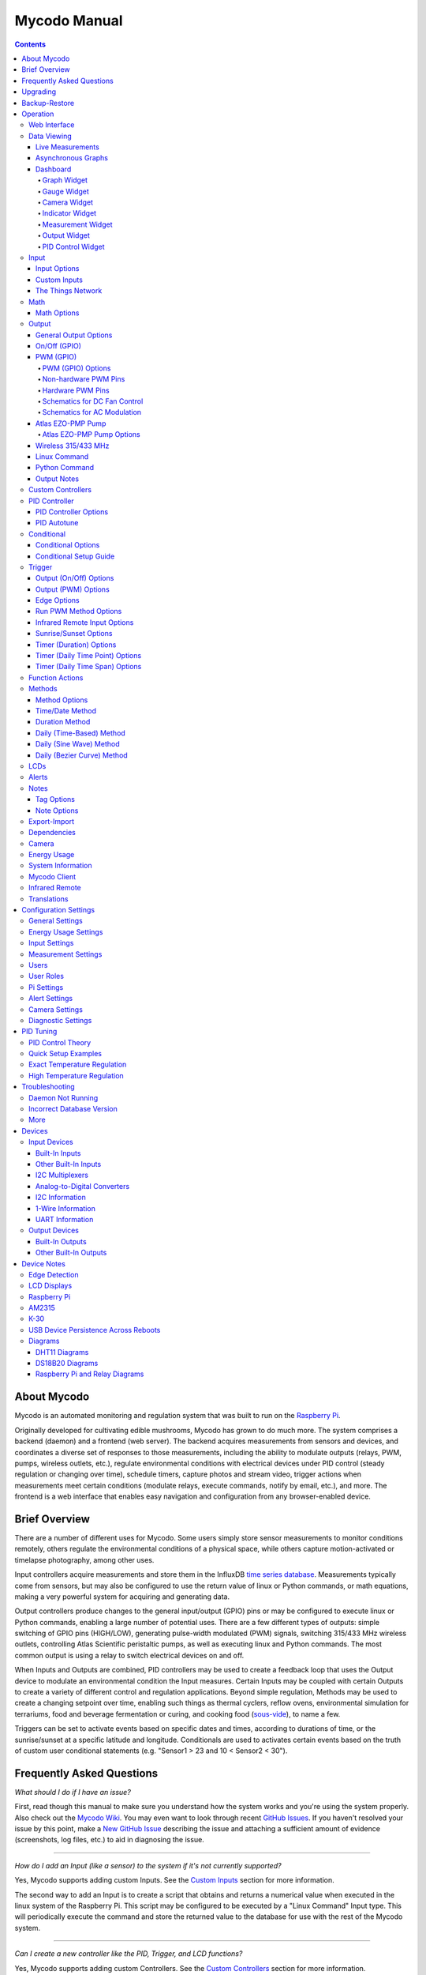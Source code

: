 =============
Mycodo Manual
=============

.. contents::
   :depth: 4
..

About Mycodo
============

Mycodo is an automated monitoring and regulation system that was built
to run on the `Raspberry
Pi <https://en.wikipedia.org/wiki/Raspberry_Pi>`__.

Originally developed for cultivating edible mushrooms, Mycodo has grown
to do much more. The system comprises a backend (daemon) and a frontend
(web server). The backend acquires measurements from sensors and
devices, and coordinates a diverse set of responses to those
measurements, including the ability to modulate outputs (relays, PWM,
pumps, wireless outlets, etc.), regulate environmental conditions with
electrical devices under PID control (steady regulation or changing over
time), schedule timers, capture photos and stream video, trigger actions
when measurements meet certain conditions (modulate relays, execute
commands, notify by email, etc.), and more. The frontend is a web
interface that enables easy navigation and configuration from any
browser-enabled device.

Brief Overview
==============

There are a number of different uses for Mycodo. Some users simply store
sensor measurements to monitor conditions remotely, others regulate the
environmental conditions of a physical space, while others capture
motion-activated or timelapse photography, among other uses.

Input controllers acquire measurements and store them in the InfluxDB
`time series
database <https://en.wikipedia.org/wiki/Time_series_database>`__.
Measurements typically come from sensors, but may also be configured to
use the return value of linux or Python commands, or math equations,
making a very powerful system for acquiring and generating data.

Output controllers produce changes to the general input/output (GPIO)
pins or may be configured to execute linux or Python commands, enabling
a large number of potential uses. There are a few different types of
outputs: simple switching of GPIO pins (HIGH/LOW), generating
pulse-width modulated (PWM) signals, switching 315/433 MHz wireless
outlets, controlling Atlas Scientific peristaltic pumps, as well as
executing linux and Python commands. The most common output is using a
relay to switch electrical devices on and off.

When Inputs and Outputs are combined, PID controllers may be used to
create a feedback loop that uses the Output device to modulate an
environmental condition the Input measures. Certain Inputs may be
coupled with certain Outputs to create a variety of different control
and regulation applications. Beyond simple regulation, Methods may be
used to create a changing setpoint over time, enabling such things as
thermal cyclers, reflow ovens, environmental simulation for terrariums,
food and beverage fermentation or curing, and cooking food
(`sous-vide <https://en.wikipedia.org/wiki/Sous-vide>`__), to name a
few.

Triggers can be set to activate events based on specific dates and
times, according to durations of time, or the sunrise/sunset at a
specific latitude and longitude. Conditionals are used to activates
certain events based on the truth of custom user conditional statements
(e.g. "Sensor1 > 23 and 10 < Sensor2 < 30").

Frequently Asked Questions
==========================

*What should I do if I have an issue?*

First, read though this manual to make sure you understand how the
system works and you're using the system properly. Also check out the
`Mycodo Wiki <https://github.com/kizniche/Mycodo/wiki>`__. You may even
want to look through recent `GitHub
Issues <https://github.com/kizniche/Mycodo/issues>`__. If you haven't
resolved your issue by this point, make a `New GitHub
Issue <https://github.com/kizniche/Mycodo/issues/new>`__ describing the
issue and attaching a sufficient amount of evidence (screenshots, log
files, etc.) to aid in diagnosing the issue.

--------------

*How do I add an Input (like a sensor) to the system if it's not
currently supported?*

Yes, Mycodo supports adding custom Inputs. See the `Custom
Inputs <#custom-inputs>`__ section for more information.

The second way to add an Input is to create a script that obtains and
returns a numerical value when executed in the linux system of the
Raspberry Pi. This script may be configured to be executed by a "Linux
Command" Input type. This will periodically execute the command and
store the returned value to the database for use with the rest of the
Mycodo system.

--------------

*Can I create a new controller like the PID, Trigger, and LCD
functions?*

Yes, Mycodo supports adding custom Controllers. See the `Custom
Controllers <#custom-controllers>`__ section for more information.

--------------

*How do I set up simple regulation?*

Here is how I generally set up Mycodo to monitor and regulate:

1. Determine what environmental condition you want to measure or
   regulate. Consider the devices that must be coupled to achieve this.
   For instance, temperature regulation require a temperature sensor as
   the input and an electric heater (or cooler) as the output.
2. Determine what relays you will need to power your electric devices.
   The Raspberry Pi is capable of directly switching relays (using a
   3.3-volt signal). Remember to select a relay that can handle the load
   and doesn't exceed the maximum current draw from the Raspberry Pi
   GPIO pins.
3. See the `Device Specific
   Information <#device-specific-information>`__ for information about
   what sensors are supported. Acquire sensor(s) and relay(s) and
   connect them to the Raspberry Pi according to the manufacturer’s
   instructions.
4. On the ``Setup -> Data`` page, create a new input using the drop-down
   to select the correct sensor or input device. Configure the input
   with the correct communication pins and other options. Activate the
   input to begin recording measurements to the database.
5. Go to the ``Data -> Live`` page to ensure there is recent data being
   acquired from the input.
6. On the ``Setup -> Output`` page, add a relay and configure the GPIO
   pin that switches it, whether the relay switches On when the signal
   is HIGH or LOW, and what state (On or Off) to set the relay when
   Mycodo starts. A pulse-width modulated (PWM) output may also be used,
   among others.
7. Test the relay by switching it On and Off or generating a PWM signal
   from the ``Setup -> Output`` page and make sure the device connected
   to the relay turns On when you select "On", and Off when you select
   "Off".
8. On the ``Setup -> Function`` page, create a PID controller with the
   appropriate input, output, and other parameters. Activate the PID
   controller.
9. On the ``Data -> Dashboard`` page, create a graph that includes the
   input measurement, the output that is being used by the PID, and the
   PID output and setpoint. This provides a good visualization for
   tuning the PID. See `Quick Setup Examples <#quick-setup-examples>`__
   for a greater detail of this process and tuning tips.

--------------

*Can I communicate with Mycodo from the command line?*

Yes, ~/Mycodo/mycodo/mycodo\_client.py has this functionality, but
there's a lot to be desired. See `Mycodo Client <#mycodo-client>`__, but
note it may not be the most current list of commands, so it's
recommended to execute ``mycodo-client --help`` to see a full list of
current options.

--------------

*Can I variably-control the speed of motors or other devices with the
PWM output signal from the PID?*

Yes, as long as you have the proper hardware to do that. The PWM signal
being produced by the PID should be handled appropriately, whether by a
fast-switching solid state relay, an `AC modulation
circuit <#schematics-for-ac-modulation>`__, `DC modulation
circuit <#schematics-for-dc-fan-control>`__, or something else.

--------------

*I have a PID controller that uses one temperature sensor. If this
sensor stops working, my entire PID controller stops working. Is there a
way to prevent this by setting up a second sensor to be used in case the
first one fails?*

Yes, you can use as many sensors as you would like to create a redundant
system so your PID doesn't stop working if one or more sensors fail. To
do this, follow the below instructions:

1. Add and activate all your sensors. For this example, we will use
   three temperature sensors, Sensor1, Sensor2, and Sensor3, that return
   measurements in degrees Celsius.
2. Go to the ``Setup -> Data`` page and add the Math controller
   "Redundancy".
3. In the options of the Redundancy controller, set the Period, Start
   Offset, and Max Age.
4. In the options of the Redundancy controller, select Sensor1, Sensor2,
   and Sensor3 for the Input option and click Save.
5. In the options of the Redundancy controller, change the order you
   wish to use the sensors under Order of Use. For this example, we will
   use the default order (Sensor1, Sensor2, Sensor3).
6. In the options of the Redundancy controller, under Measurement
   Settings, select Celsius for the Measurement Unit and click Save
   under Measurement Settings.
7. Activate the Redundancy Math controller.
8. Go to the ``Data -> Live`` page and verify the Redundancy Math
   controller is working correctly by returning a value from one of the
   three selected Inputs. If the first sensor is working correctly, it
   should return this value. You can deactivate the first sensor
   (mimicking the first sensor stopped working) and see if the second
   sensor's value is then returned.
9. Go to the ``Setup -> Function`` page and select the new Redundancy
   Math controller for the PID Measurement option.

The PID controller will now use the measurement returned from the
Redundancy Math controller, which in turn will acquire its measurement
in the following way:

If a measurement can be found within the Max Age for Sensor1, the
measurement for Sensor1 will be returned. If a measurement from Sensor1
could not be acquired, and if a measurement can be found within the Max
Age for Sensor2, the measurement for Sensor2 will be returned. If a
measurement from Sensor2 could not be acquired, and if a measurement can
be found within the Max Age for Sensor3, the measurement for Sensor3
will be returned. If a measurement from Sensor3 could not be acquired,
then the Redundancy Math controller will not return a measurement at all
(indicating all three sensors are not working). It is advised to set up
a Conditional to send a notification email to yourself if one or more
measurements are unable to be acquired.

--------------

Upgrading
=========

``[Gear Icon] -> Upgrade``

If you already have Mycodo installed, you can perform an upgrade to the
latest `Mycodo Release <https://github.com/kizniche/Mycodo/releases>`__
by either using the Upgrade option in the web interface (recommended) or
by issuing the following command in a terminal. A log of the upgrade
process is created at ``/var/log/mycodo/mycodoupgrade.log``

.. code:: bash

    sudo /bin/bash ~/Mycodo/mycodo/scripts/upgrade_commands.sh upgrade

Backup-Restore
==============

``[Gear Icon] -> Backup Restore``

A backup is made to /var/Mycodo-backups when the system is upgraded or
through the web interface on the ``[Gear Icon] -> Backup Restore`` page.

If you need to restore a backup, this can be done on the
``[Gear Icon] -> Backup  Restore`` page. Find the backup you would like
restored and press the Restore button beside it. A restore can also be
initialized through the command line. Use the following commands to
initialize a restore, changing the appropriate directory names, 'user'
to your user name, and TIME and COMMIT to the appropriate text found as
the directory names in /var/Mycodo-backups/

.. code:: bash

    sudo mv /home/user/Mycodo /home/user/Mycodo_old
    sudo cp -a /var/Mycodo-backups/Mycodo-TIME-COMMIT /home/user/Mycodo
    sudo /bin/bash ~/Mycodo/mycodo/scripts/upgrade_post.sh

Operation
=========

The following sections describe the components of Mycodo that can be
used to perform functions or communicate with other parts of Mycodo.

Web Interface
-------------

The main frontend of Mycodo is a web interface that allows any device
with a web browser to view collected data and configure the backend, or
the daemon, of the system. The web interface supports an authentication
system with user/password credentials, user roles that grant/deny access
to parts of the system, and SSL for encrypted browsing.

An SSL certificate will be generated (expires in 10 years) and stored at
``~/Mycodo/mycodo/mycodo_flask/ssl_certs/`` during the install process
to allow SSL to be used to securely connect to the web interface. If you
want to use your own SSL certificates, replace them with your own.

If using the auto-generated certificate from the install, be aware that
it will not be verified when visiting the web interface using the
``https://`` address prefix. You may continually receive a warning
message about the security of your site, unless you add the certificate
to your browser's trusted list.

Data Viewing
------------

There are several ways to visualize collected data. Additionally, the
dashboard can be used for both viewing data and manipulating the system,
thanks to the numerous dashboard widgets available.

Live Measurements
~~~~~~~~~~~~~~~~~

``Data -> Live``

The ``Live`` page is the first page a user sees after logging in to
Mycodo. It will display the current measurements being acquired from
Input and Math controllers. If there is nothing displayed on the
``Live`` page, ensure an Input or Math controller is both configured
correctly and activated. Data will be automatically updated on the page
from the measurement database.

Asynchronous Graphs
~~~~~~~~~~~~~~~~~~~

``Data -> Asynchronous Graphs``

A graphical data display that is useful for viewing data sets spanning
relatively long periods of time (weeks/months/years), which could be
very data- and processor-intensive to view as a Live Graph. Select a
time frame and data will be loaded from that time span, if it exists.
The first view will be of the entire selected data set. For every
view/zoom, 700 data points will be loaded. If there are more than 700
data points recorded for the time span selected, 700 points will be
created from an averaging of the points in that time span. This enables
much less data to be used to navigate a large data set. For instance, 4
months of data may be 10 megabytes if all of it were downloaded.
However, when viewing a 4 month span, it's not possible to see every
data point of that 10 megabytes, and aggregating of points is
inevitable. With asynchronous loading of data, you only download what
you see. So, instead of downloading 10 megabytes every graph load, only
~50kb will be downloaded until a new zoom level is selected, at which
time only another ~50kb is downloaded.

Note: Live Graphs require measurements to be acquired, therefore at
least one sensor needs to be added and activated in order to display
live data.

Dashboard
~~~~~~~~~

``Data -> Dashboard``

The dashboard is where you can add pieces of data for easy viewing. It
is highly customizable and provides an easy way to see exactly what data
you want to see on one screen.

+---------------------------+------------------------------------------------+
| Setting                   | Description                                    |
+===========================+================================================+
| Width                     | The width of the dashboard object on the page, |
|                           | in 1/12th increments. Multiple dashboard       |
|                           | object can share the sme row if their combined |
|                           | fraction doesn't exceed 12/12.                 |
+---------------------------+------------------------------------------------+
| Height (pixels)           | The height of the dashboard object.            |
+---------------------------+------------------------------------------------+

Specific options for each Dashboard element are below.

Graph Widget
^^^^^^^^^^^^

A graphical data display that is useful for viewing data sets spanning
relatively short periods of time (hours/days/weeks). Select a time frame
to view data and continually updating data from new sensor measurements.
Multiple graphs can be created on one page that enables a dashboard to
be created of graphed sensor data. Each graph may have one or more data
from inputs, outputs, or PIDs rendered onto it. To edit graph options,
select the plus sign on the top-right of a graph.

+---------------------------+------------------------------------------------+
| Setting                   | Description                                    |
+===========================+================================================+
| x-Axis (minutes)          | The duration to display on the x-axis of the   |
|                           | graph.                                         |
+---------------------------+------------------------------------------------+
| Enable Auto Refresh       | Automatically refresh the data on the graph    |
|                           | Refresh Period.                                |
+---------------------------+------------------------------------------------+
| Refresh (seconds)         | The duration between acquisitions of new data  |
|                           | to display on the graph.                       |
+---------------------------+------------------------------------------------+
| Inputs/Outputs/PIDs       | The Inputs, Outputs, and PIDs to display on    |
|                           | the graph.                                     |
+---------------------------+------------------------------------------------+
| Enable X-Axis Reset       | Reset the x-axis min/max every time new data   |
|                           | comes in during the auto refresh.              |
+---------------------------+------------------------------------------------+
| Enable Title              | Show a title of the graph name.                |
+---------------------------+------------------------------------------------+
| Enable Navbar             | Show a slidable navigation bar at the bottom   |
|                           | of the graph.                                  |
+---------------------------+------------------------------------------------+
| Enable Export             | Enable a button on the top right of the graph  |
|                           | to allow exporting of the currently-displayed  |
|                           | data as PNG, JPEG, PDF, SVG, CSV, XLS.         |
+---------------------------+------------------------------------------------+
| Enable Range Selector     | Show a set of navigation buttons at the top of |
|                           | the graph to quickly change the display        |
|                           | duration.                                      |
+---------------------------+------------------------------------------------+
| Enable Graph Shift        | If enabled, old data points are removed when   |
|                           | new data is added to the graph. Only           |
|                           | recommended to enable if Enable Navbar is      |
|                           | enabled.                                       |
+---------------------------+------------------------------------------------+
| Enable Custom Colors      | Use custom colors for Input, Output, and PID   |
|                           | lines. Select the colors with the buttons that |
|                           | appear below this checkbox.                    |
+---------------------------+------------------------------------------------+
| Enable Manual Y-Axis      | Set the minimum and maximum y-axes of a        |
| Min/Max                   | particular graph. Set both the minimum and     |
|                           | maximum to 0 to disable for a particular       |
|                           | y-axis.                                        |
+---------------------------+------------------------------------------------+
| Enable Y-Axis Align Ticks | Align the ticks of several y-axes of the same  |
|                           | graph.                                         |
+---------------------------+------------------------------------------------+
| Enable Y-Axis Start On    | Start all y-axes of a graph on the same tick.  |
| Tick                      |                                                |
+---------------------------+------------------------------------------------+
| Enable Y-Axis End On Tick | End all y-axes of a graph on the same tick.    |
+---------------------------+------------------------------------------------+

Gauge Widget
^^^^^^^^^^^^

Gauges are visual objects that allow one to quickly see what the latest
measurement is of an input. An example that you may be familiar with is
a speedometer in a car.

+---------------------------+------------------------------------------------+
| Setting                   | Description                                    |
+===========================+================================================+
| Refresh (seconds)         | The duration between acquisitions of new data  |
|                           | to display on the graph.                       |
+---------------------------+------------------------------------------------+
| Max Age (seconds)         | The maximum allowable age of the measurement.  |
|                           | If the age is greater than this, the gauge     |
|                           | will turn off, indicating there is an issue.   |
+---------------------------+------------------------------------------------+
| Gauge Min                 | The lowest value of the gauge.                 |
+---------------------------+------------------------------------------------+
| Gauge Max                 | The highest value of the gauge.                |
+---------------------------+------------------------------------------------+
| Show Timestamp            | Show the timestamp of the current gauge        |
|                           | measurement.                                   |
+---------------------------+------------------------------------------------+

Camera Widget
^^^^^^^^^^^^^

Cameras may be added to keep a continuous view on areas.

+---------------------------+------------------------------------------------+
| Setting                   | Description                                    |
+===========================+================================================+
| Refresh (seconds)         | The duration between acquisitions of new data  |
|                           | to display on the graph.                       |
+---------------------------+------------------------------------------------+
| Max Age (seconds)         | The maximum allowed age of the image timestamp |
|                           | before a "No Recent Image" message is          |
|                           | returned.                                      |
+---------------------------+------------------------------------------------+
| Acquire Image (and save   | Acquire a new images and save the previous     |
| new file)                 | image.                                         |
+---------------------------+------------------------------------------------+
| Acquire Image (and erase  | Acquire a new image but erase the previous     |
| last file)                | image.                                         |
+---------------------------+------------------------------------------------+
| Display Live Video Stream | Automatically start a video stream and display |
|                           | it.                                            |
+---------------------------+------------------------------------------------+
| Display Latest Timelapse  | Display the latest timelapse image that        |
| Image                     | exists.                                        |
+---------------------------+------------------------------------------------+
| Add Timestamp             | Append a timestamp to the image.               |
+---------------------------+------------------------------------------------+

Indicator Widget
^^^^^^^^^^^^^^^^

Shows a green or red button depending if the measurement value is 0 or
not 0.

+---------------------------+------------------------------------------------+
| Setting                   | Description                                    |
+===========================+================================================+
| Refresh (seconds)         | The duration between acquisitions of new data  |
|                           | to display on the graph.                       |
+---------------------------+------------------------------------------------+
| Max Age (seconds)         | The maximum allowable age of the measurement.  |
|                           | If the age is greater than this, the gauge     |
|                           | will turn off, indicating there is an issue.   |
+---------------------------+------------------------------------------------+
| Timestamp Font Size (em)  | The font size of the timestamp value in em.    |
+---------------------------+------------------------------------------------+
| Invert                    | Invert/reverse the colors.                     |
+---------------------------+------------------------------------------------+
| Measurement               | The device to display information about.       |
+---------------------------+------------------------------------------------+

Measurement Widget
^^^^^^^^^^^^^^^^^^

+---------------------------+------------------------------------------------+
| Setting                   | Description                                    |
+===========================+================================================+
| Refresh (seconds)         | The duration between acquisitions of new data  |
|                           | to display on the graph.                       |
+---------------------------+------------------------------------------------+
| Max Age (seconds)         | The maximum allowable age of the measurement.  |
|                           | If the age is greater than this, the gauge     |
|                           | will turn off, indicating there is an issue.   |
+---------------------------+------------------------------------------------+
| Value Font Size (em)      | The font size of the measurement value in em.  |
+---------------------------+------------------------------------------------+
| Timestamp Font Size (em)  | The font size of the timestamp value in em.    |
+---------------------------+------------------------------------------------+
| Decimal Places            | The number of digits to display to the right   |
|                           | of the decimal.                                |
+---------------------------+------------------------------------------------+
| Measurement               | The device to display information about.       |
+---------------------------+------------------------------------------------+

Output Widget
^^^^^^^^^^^^^

+---------------------------+------------------------------------------------+
| Setting                   | Description                                    |
+===========================+================================================+
| Refresh (seconds)         | The duration between acquisitions of new data  |
|                           | to display on the graph.                       |
+---------------------------+------------------------------------------------+
| Max Age (seconds)         | The maximum allowable age of the measurement.  |
|                           | If the age is greater than this, the gauge     |
|                           | will turn off, indicating there is an issue.   |
+---------------------------+------------------------------------------------+
| Value Font Size (em)      | The font size of the output value in em.       |
+---------------------------+------------------------------------------------+
| Timestamp Font Size (em)  | The font size of the timestamp value in em.    |
+---------------------------+------------------------------------------------+
| Decimal Places            | The number of digits to display to the right   |
|                           | of the decimal.                                |
+---------------------------+------------------------------------------------+
| Feature Output Controls   | Display buttons to turn On and Off the relay   |
|                           | from the dashboard element.                    |
+---------------------------+------------------------------------------------+
| Output                    | The output to display information about.       |
+---------------------------+------------------------------------------------+

PID Control Widget
^^^^^^^^^^^^^^^^^^

+---------------------------+------------------------------------------------+
| Setting                   | Description                                    |
+===========================+================================================+
| Refresh (seconds)         | The duration between acquisitions of new data  |
|                           | to display on the graph.                       |
+---------------------------+------------------------------------------------+
| Max Age (seconds)         | The maximum allowable age of the measurement.  |
|                           | If the age is greater than this, the gauge     |
|                           | will turn off, indicating there is an issue.   |
+---------------------------+------------------------------------------------+
| Value Font Size (em)      | The font size of the measurement value in em.  |
+---------------------------+------------------------------------------------+
| Timestamp Font Size (em)  | The font size of the timestamp value in em.    |
+---------------------------+------------------------------------------------+
| Decimal Places            | The number of digits to display to the right   |
|                           | of the decimal.                                |
+---------------------------+------------------------------------------------+
| Show PID Information      | Show extra PID information on the dashboard    |
|                           | element.                                       |
+---------------------------+------------------------------------------------+
| Show Set Setpoint         | Allow setting the PID setpoint on the          |
|                           | dashboard element.                             |
+---------------------------+------------------------------------------------+
| PID                       | The PID to display information about.          |
+---------------------------+------------------------------------------------+

Input
-----

Inputs, such as sensors, ADC signals, or even a response from a command,
enable measuring conditions in the environment or elsewhere, which will
be stored in a time-series database (InfluxDB). This database will
provide measurements for `Graphs <#graphs>`__, `LCDs <#lcds>`__, `PID
Controllers <#pid-controllers>`__, `Conditional
Statements <#conditional-statements>`__, and other parts of Mycodo to
operate from. Add, configure, and activate inputs to begin recording
measurements to the database and allow them to be used throughout
Mycodo.

Input Options
~~~~~~~~~~~~~

In addition to several supported sensors and devices, a Linux command
may be specified that will be executed and the return value stored in
the measurement database to be used throughout the Mycodo system.

+---------------------------+------------------------------------------------+
| Setting                   | Description                                    |
+===========================+================================================+
| Activate                  | After the sensor has been properly configured, |
|                           | activation begins acquiring measurements from  |
|                           | the sensor. Any activated conditional          |
|                           | statements will now being operating.           |
+---------------------------+------------------------------------------------+
| Deactivate                | Deactivation stops measurements from being     |
|                           | acquired from the sensor. All associated       |
|                           | conditional statements will cease to operate.  |
+---------------------------+------------------------------------------------+
| Save                      | Save the current configuration entered into    |
|                           | the input boxes for a particular sensor.       |
+---------------------------+------------------------------------------------+
| Delete                    | Delete a particular sensor.                    |
+---------------------------+------------------------------------------------+
| Acquire Measurements Now  | Force the input to conduct measurements and    |
|                           | them in the database.                          |
+---------------------------+------------------------------------------------+
| Up/Down                   | Move a particular sensor up or down in the     |
|                           | order displayed.                               |
+---------------------------+------------------------------------------------+
| Power Output              | Select a output that powers the sensor. This   |
|                           | enables powering cycling (turn off then on)    |
|                           | when the sensor returns 3 consecutive errors   |
|                           | to attempt to fix the issue. Transistors may   |
|                           | also be used instead of a relay (note: NPN     |
|                           | transistors are preferred over PNP for         |
|                           | powering sensors).                             |
+---------------------------+------------------------------------------------+
| Location                  | Depending on what sensor is being used, you    |
|                           | will need to either select a serial number     |
|                           | (DS18B20 temperature sensor), a GPIO pin (in   |
|                           | the case of sensors read by a GPIO), or an I2C |
|                           | address. or other.                             |
+---------------------------+------------------------------------------------+
| I2C Bus                   | The bus to be used to communicate with the I2C |
|                           | address.                                       |
+---------------------------+------------------------------------------------+
| Period (seconds)          | After the sensor is successfully read and a    |
|                           | database entry is made, this is the duration   |
|                           | of time waited until the sensor is measured    |
|                           | again.                                         |
+---------------------------+------------------------------------------------+
| Measurement Unit          | Select the unit to save the measurement as     |
|                           | (only available for select measurements).      |
+---------------------------+------------------------------------------------+
| Pre Output                | If you require a output to be activated before |
|                           | a measurement is made (for instance, if you    |
|                           | have a pump that extracts air to a chamber     |
|                           | where the sensor resides), this is the output  |
|                           | number that will be activated. The output will |
|                           | be activated for a duration defined by the Pre |
|                           | Duration, then once the output turns off, a    |
|                           | measurement by the sensor is made.             |
+---------------------------+------------------------------------------------+
| Pre Output Duration       | This is the duration of time that the Pre      |
| (seconds)                 | Output runs for before the sensor measurement  |
|                           | is obtained.                                   |
+---------------------------+------------------------------------------------+
| Pre Output During         | If enabled, the Pre Output stays on during the |
| Measurement               | acquisition of a measurement. If disabled, the |
|                           | Pre Output is turned off directly before       |
|                           | acquiring a measurement.                       |
+---------------------------+------------------------------------------------+
| Command                   | A linux command (executed as the user 'root')  |
|                           | that the return value becomes the measurement  |
+---------------------------+------------------------------------------------+
| Command Measurement       | The measured condition (e.g. temperature,      |
|                           | humidity, etc.) from the linux command         |
+---------------------------+------------------------------------------------+
| Command Units             | The units of the measurement condition from    |
|                           | the linux command                              |
+---------------------------+------------------------------------------------+
| Edge                      | Edge sensors only: Select whether the Rising   |
|                           | or Falling (or both) edges of a changing       |
|                           | voltage are detected. A number of devices to   |
|                           | do this when in-line with a circuit supplying  |
|                           | a 3.3-volt input signal to a GPIO, such as     |
|                           | simple mechanical switch, a button, a magnet   |
|                           | (reed/hall) sensor, a PIR motion detector, and |
|                           | more.                                          |
+---------------------------+------------------------------------------------+
| Bounce Time (ms)          | Edge sensors only: This is the number of       |
|                           | milliseconds to bounce the input signal. This  |
|                           | is commonly called debouncing a signal [1] and |
|                           | may be necessary if using a mechanical         |
|                           | circuit.                                       |
+---------------------------+------------------------------------------------+
| Reset Period (seconds)    | Edge sensors only: This is the period of time  |
|                           | after an edge detection that another edge will |
|                           | not be recorded. This enables devices such as  |
|                           | PIR motion sensors that may stay activated for |
|                           | longer periods of time.                        |
+---------------------------+------------------------------------------------+
| Measurement               | Analog-to-digital converter only: The type of  |
|                           | measurement being acquired by the ADC. For     |
|                           | instance, if the resistance of a photocell is  |
|                           | being measured through a voltage divider, this |
|                           | measurement would be "light".                  |
+---------------------------+------------------------------------------------+
| Units                     | Analog-to-digital converter only: This is the  |
|                           | unit of the measurement. With the above        |
|                           | example of "light" as the measurement, the     |
|                           | unit may be "lux" or "intensity".              |
+---------------------------+------------------------------------------------+
| BT Adapter                | The Bluetooth adapter to communicate with the  |
|                           | input.                                         |
+---------------------------+------------------------------------------------+
| Clock Pin                 | The GPIO (using BCM numbering) connected to    |
|                           | the Clock pin of the ADC                       |
+---------------------------+------------------------------------------------+
| CS Pin                    | The GPIO (using BCM numbering) connected to    |
|                           | the CS pin of the ADC                          |
+---------------------------+------------------------------------------------+
| MISO Pin                  | The GPIO (using BCM numbering) connected to    |
|                           | the MISO pin of the ADC                        |
+---------------------------+------------------------------------------------+
| MOSI Pin                  | The GPIO (using BCM numbering) connected to    |
|                           | the MOSI pin of the ADC                        |
+---------------------------+------------------------------------------------+
| RTD Probe Type            | Select to measure from a PT100 or PT1000       |
|                           | probe.                                         |
+---------------------------+------------------------------------------------+
| Resistor Reference (Ohm)  | If your reference resistor is not the default  |
|                           | (400 Ohm for PT100, 4000 Ohm for PT1000), you  |
|                           | can manually set this value. Several           |
|                           | manufacturers now use 430 Ohm resistors on     |
|                           | their circuit boards, therefore it's           |
|                           | recommended to verify the accuracy of your     |
|                           | measurements and adjust this value if          |
|                           | necessary.                                     |
+---------------------------+------------------------------------------------+
| Channel                   | Analog-to-digital converter only: This is the  |
|                           | channel to obtain the voltage measurement from |
|                           | the ADC.                                       |
+---------------------------+------------------------------------------------+
| Gain                      | Analog-to-digital converter only: set the gain |
|                           | when acquiring the measurement.                |
+---------------------------+------------------------------------------------+
| Sample Speed              | Analog-to-digital converter only: set the      |
|                           | sample speed (typically samples per second).   |
+---------------------------+------------------------------------------------+
| Volts Min                 | Analog-to-digital converter only: What is the  |
|                           | minimum voltage to use when scaling to produce |
|                           | the unit value for the database. For instance, |
|                           | if your ADC is not expected to measure below   |
|                           | 0.2 volts for your particular circuit, set     |
|                           | this to "0.2".                                 |
+---------------------------+------------------------------------------------+
| Volts Max                 | Analog-to-digital converter only: This is      |
|                           | similar to the Min option above, however it is |
|                           | setting the ceiling to the voltage range.      |
|                           | Units Min Analog-to-digital converter only:    |
|                           | This value will be the lower value of a range  |
|                           | that will use the Min and Max Voltages, above, |
|                           | to produce a unit output. For instance, if     |
|                           | your voltage range is 0.0 - 1.0 volts, and the |
|                           | unit range is 1 -60, and a voltage of 0.5 is   |
|                           | measured, in addition to 0.5 being stored in   |
|                           | the database, 30 will be stored as well. This  |
|                           | enables creating calibrated scales to use with |
|                           | your particular circuit.                       |
+---------------------------+------------------------------------------------+
| Units Max                 | Analog-to-digital converter only: This is      |
|                           | similar to the Min option above, however it is |
|                           | setting the ceiling to the unit range.         |
+---------------------------+------------------------------------------------+
| Weighting                 | The This is a number between 0 and 1 and       |
|                           | indicates how much the old reading affects the |
|                           | new reading. It defaults to 0 which means the  |
|                           | old reading has no effect. This may be used to |
|                           | smooth the data.                               |
+---------------------------+------------------------------------------------+
| Pulses Per Rev            | The number of pulses for a complete            |
|                           | revolution.                                    |
+---------------------------+------------------------------------------------+
| Port                      | The server port to be queried (Server Port     |
|                           | Open input).                                   |
+---------------------------+------------------------------------------------+
| Times to Check            | The number of times to attempt to ping a       |
|                           | server (Server Ping input).                    |
+---------------------------+------------------------------------------------+
| Deadline (seconds)        | The maximum amount of time to wait for each    |
|                           | ping attempt, after which 0 (offline) will be  |
|                           | returned (Server Ping input).                  |
+---------------------------+------------------------------------------------+
| Number of Measurement     | The number of unique measurements to store     |
|                           | data for this input.                           |
+---------------------------+------------------------------------------------+
| Application ID            | The Application ID on The Things Network.      |
+---------------------------+------------------------------------------------+
| App API Key               | The Application API Key on The Things Network. |
+---------------------------+------------------------------------------------+
| Device ID                 | The Device ID of the Application on The Things |
|                           | Network.                                       |
+---------------------------+------------------------------------------------+

1. `Debouncing a
   signal <http://kylegabriel.com/projects/2016/02/morse-code-translator.html#debouncing>`__

Custom Inputs
~~~~~~~~~~~~~

There is a Custom Input import system in Mycodo that allows user-created
Inputs to be created an used in the Mycodo system. Custom Inputs can be
uploaded on the ``Configure -> Inputs`` page. After import, they will be
available to use on the ``Setup -> Data`` page.

If you have a sensor that is not currently supported by Mycodo, you can
build your own input module and import it into Mycodo. All information
about an input is contained within the input module, set in the
dictionary 'INPUT\_INFORMATION'. Each module will requires at a minimum
for these variables to be set: 'input\_name\_unique',
'input\_manufacturer', 'input\_name', 'measurements\_name', and
'measurements\_dict'.

Open any of the built-in modules located in the inputs directory
(https://github.com/kizniche/Mycodo/tree/master/mycodo/inputs/) for
examples of the proper formatting.

There's also minimal input module template that generates random data as
an example:

https://github.com/kizniche/Mycodo/tree/master/mycodo/inputs/examples/minimal_humidity_temperature.py

The following link provides the full list of available
INPUT\_INFORMATION options along with descriptions:

https://github.com/kizniche/Mycodo/tree/master/mycodo/inputs/examples/example_all_options_temperature.py

Additionally, I have another github repository devoted to Custom Inputs
and Controllers that are not included in the built-in set. These can be
found at
`kizniche/Mycodo-custom <https://github.com/kizniche/Mycodo-custom>`__.

The Things Network
~~~~~~~~~~~~~~~~~~

`The Things Network <https://www.thethingsnetwork.org/>`__ (TTN) Input
module enables downloading of data from TTN if the Data Storage
Integration is enabled in your TTN Application. The Data Storage
Integration will store data for up to 7 days. Mycodo will download this
data periodically and store the measurements locally.

The payload on TTN must be properly decoded to variables that correspond
to the "Name" option under "Select Measurements", in the lower section
of the Input options. For instance, in your TTN Application, if a custom
Payload Format is selected, the decoder code may look like this:

.. code:: javascript

    function Decoder(bytes, port) {
        var decoded = {};
        var rawTemp = bytes[0] + bytes[1] * 256;
        decoded.temperature = sflt162f(rawTemp) * 100;
        return decoded;
    }

    function sflt162f(rawSflt16) {
        rawSflt16 &= 0xFFFF;
        if (rawSflt16 === 0x8000)
            return -0.0;
        var sSign = ((rawSflt16 & 0x8000) !== 0) ? -1 : 1;
        var exp1 = (rawSflt16 >> 11) & 0xF;
        var mant1 = (rawSflt16 & 0x7FF) / 2048.0;
        return sSign * mant1 * Math.pow(2, exp1 - 15);
    }

This will decode the 2-byte payload into a temperature float value with
the name "temperature". Set "Number of Measurements" to "1", then set
the "Name" for the first channel (CH0) to "temperature" and the
"Measurement Unit" to "Temperature: Celsius (°C)".

Upon activation of the Input, data will be downloaded for the past 7
days. The latest data timestamp will be stored so any subsequent
activation of the Input will only download new data (since the last
known timestamp).

There are several example Input modules that, in addition to storing the
measurements of a sensor in the influx database, will write the
measurements to a serial device. This is useful of you have a LoRaWAN
transmitter connected via serial to receive measurement information from
Mycodo and transmit it to a LoRaWAN gateway (and subsequently to The
Things Network). The data on TTN can then be downloaded elsewhere with
the TTN Input. These example Input modules are located in the following
locations:

``~/Mycodo/mycodo/inputs/examples/bme280_ttn.py``

``~/Mycodo/mycodo/inputs/examples/k30_ttn.py``

For example, the following excerpt from ``bme_280.py`` will write a set
of comma-separated strings to the user-specified serial device with the
first string (the letter "B") used to denote the sensor/measurements,
followed by the actual measurements (humidity, pressure, and
temperature, in this case).

.. code:: python

    string_send = 'B,{},{},{}'.format(
        return_dict[1]['value'],
        return_dict[2]['value'],
        return_dict[0]['value'])
    self.serial_send = self.serial.Serial(self.serial_device, 9600)
    self.serial_send.write(string_send.encode())

This is useful if multiple data strings are to be sent to the same
serial device (e.g. if both ``bme280_ttn.py`` and ``k30_ttn.py`` are
being used at the same time), allowing the serial device to distinguish
what data is being received.

The full code used to decode both ``bme280_ttn.py`` and ``k30_ttn.py``,
with informative comments, is located at
``~/Mycodo/mycodo/inputs/examples/ttn_data_storage_decoder_example.js``.

These example Input modules may be modified to suit your needs and
imported into Mycodo through the ``Configure -> Inputs`` page. After
import, they will be available to use on the ``Setup -> Data`` page.

Math
----

Math controllers allow one or more Inputs to have math applied to
produce a new value that may be used within Mycodo.

Note: "Last" means the controller will only acquire the last (latest)
measurement in the database for performing math with. "Past" means the
controller will acquire all measurements from the present until the "Max
Age (seconds)" set by the user (e.g. if measurements are acquired every
10 seconds, and a Max Age is set to 60 seconds, there will on average be
6 measurements returned to have math performed).

Math Options
~~~~~~~~~~~~

Types of math controllers.

+-------------------------------+--------------------------------------------+
| Type                          | Description                                |
+===============================+============================================+
| Average (Last, Multiple       | Stores the statistical mean of the last    |
| Channels)                     | measurement of multiple selected           |
|                               | measurement channels.                      |
+-------------------------------+--------------------------------------------+
| Average (Past, Single         | Stores the statistical mean of one         |
| Channel)                      | selected measurement channel over a        |
|                               | duration of time determined by the Max Age |
|                               | (seconds) option.                          |
+-------------------------------+--------------------------------------------+
| Sum (Last, Multiple Channels) | Stores the sum of multiple selected        |
|                               | measurement channels.                      |
+-------------------------------+--------------------------------------------+
| Sum (Past, Single Channel)    | Stores the sum of one selected measurement |
|                               | channel over a duration of time determined |
|                               | by the Max Age(seconds) option.            |
+-------------------------------+--------------------------------------------+
| Difference                    | Stores the mathematical difference         |
|                               | (value\_1 - value\_2).                     |
+-------------------------------+--------------------------------------------+
| Equation                      | Stores the calculated value of an          |
|                               | equation.                                  |
+-------------------------------+--------------------------------------------+
| Redundancy                    | Select multiple Inputs and if one input    |
|                               | isn't available, the next measurement will |
|                               | be used. For example, this is useful if an |
|                               | Input stops but you don't want a PID       |
|                               | controller to stop working if there is     |
|                               | another measurement that can be used. More |
|                               | than one Input can be and the preferred    |
|                               | Order of Use can be defined.               |
+-------------------------------+--------------------------------------------+
| Verification                  | Ensures the greatest difference between    |
|                               | any selected Inputs is less than Max       |
|                               | Difference, and if so, stores the average  |
|                               | of the selected measurements.              |
+-------------------------------+--------------------------------------------+
| Median                        | Stores the statistical median from the     |
|                               | selected measurements.                     |
+-------------------------------+--------------------------------------------+
| Maximum                       | Stores the largest measurement from the    |
|                               | selected measurements.                     |
+-------------------------------+--------------------------------------------+
| Minimum                       | Stores the smallest measurement from the   |
|                               | selected measurements.                     |
+-------------------------------+--------------------------------------------+
| Humidity                      | Calculates and stores the percent relative |
|                               | humidity from the dry-bulb and wet-bulb    |
|                               | temperatures, and optional pressure.       |
+-------------------------------+--------------------------------------------+

Math controller options.

+---------------------------+------------------------------------------------+
| Setting                   | Description                                    |
+===========================+================================================+
| Input                     | Select the Inputs to use with the particular   |
|                           | Math controller                                |
+---------------------------+------------------------------------------------+
| Period (seconds)          | The duration of time between calculating and   |
|                           | storing a new value                            |
+---------------------------+------------------------------------------------+
| Max Age (seconds)         | The maximum allowed age of the Input           |
|                           | measurements. If an Input measurement is older |
|                           | than this period, the calculation is cancelled |
|                           | and the new value is not stored in the         |
|                           | database. Consequently, if another controller  |
|                           | has a Max Age set and cannot retrieve a        |
|                           | current Math value, it will cease functioning. |
|                           | A PID controller, for instance, may stop       |
|                           | regulating if there is no new Math value       |
|                           | created, preventing the PID controller from    |
|                           | continuing to run when it should not.          |
+---------------------------+------------------------------------------------+
| Start Offset (seconds)    | Wait this duration before attempting the first |
|                           | calculation/measurement.                       |
+---------------------------+------------------------------------------------+
| Measurement               | This is the condition being measured. For      |
|                           | instance, if all of the selected measurements  |
|                           | are temperature, this should also be           |
|                           | temperature. A list of the pre-defined         |
|                           | measurements that may be used is below.        |
+---------------------------+------------------------------------------------+
| Units                     | This is the units to display along with the    |
|                           | measurement, on Graphs. If a pre-defined       |
|                           | measurement is used, this field will default   |
|                           | to the units associated with that measurement. |
+---------------------------+------------------------------------------------+
| Reverse Equation          | For Difference calculations, this will reverse |
|                           | the equation order, from ``value_1 - value_2`` |
|                           | to ``value_2 - value_1``.                      |
+---------------------------+------------------------------------------------+
| Absolute Value            | For Difference calculations, this will yield   |
|                           | an absolute value (positive number).           |
+---------------------------+------------------------------------------------+
| Max Difference            | If the difference between any selected Input   |
|                           | is greater than this value, no new value will  |
|                           | be stored in the database.                     |
+---------------------------+------------------------------------------------+
| Dry-Bulb Temperature      | The measurement that will serve as the         |
|                           | dry-bulb temperature (this is the warmer of    |
|                           | the two temperature measurements)              |
+---------------------------+------------------------------------------------+
| Wet-Bulb Temperature      | The measurement that will serve as the         |
|                           | wet-bulb temperature (this is the colder of    |
|                           | the two temperature measurements)              |
+---------------------------+------------------------------------------------+
| Pressure                  | This is an optional pressure measurement that  |
|                           | can be used to calculate the percent relative  |
|                           | humidity. If disabled, a default 101325 Pa     |
|                           | will be used in the calculation.               |
+---------------------------+------------------------------------------------+
| Equation                  | An equation that will be solved with Python's  |
|                           | eval() function. Let "x" represent the input   |
|                           | value. Valid equation symbols include: + - \*  |
|                           | / ^                                            |
+---------------------------+------------------------------------------------+
| Order of Use              | This is the order in which the selected Inputs |
|                           | will be used. This must be a comma separated   |
|                           | list of Input IDs (integers, not UUIDs).       |
+---------------------------+------------------------------------------------+

Output
------

``Setup -> Output``

Outputs are various signals that can be generated that operate devices.
An output can be a PWM signal, a simple HIGH/LOW signal to operate a
relay, a 315/433 MHz signal to switch a radio frequency-operated relay,
driving of pumps and motors, or an execution of a linux or Python
command, to name a few.

General Output Options
~~~~~~~~~~~~~~~~~~~~~~

+---------------------------+------------------------------------------------+
| Setting                   | Description                                    |
+===========================+================================================+
| Pin                       | This is the GPIO that will be the signal to    |
|                           | the output, using BCM numbering.               |
+---------------------------+------------------------------------------------+
| WiringPi Pin              | This is the GPIO that will be the signal to    |
|                           | the output, using WiringPi numbering.          |
+---------------------------+------------------------------------------------+
| On State                  | This is the state of the GPIO to signal the    |
|                           | output to turn the device on. HIGH will send a |
|                           | 3.3-volt signal and LOW will send a 0-volt     |
|                           | signal. If you output completes the circuit    |
|                           | (and the device powers on) when a 3.3-volt     |
|                           | signal is sent, then set this to HIGH. If the  |
|                           | device powers when a 0-volt signal is sent,    |
|                           | set this to LOW.                               |
+---------------------------+------------------------------------------------+
| Protocol                  | This is the protocol to use to transmit via    |
|                           | 315/433 MHz. Default is 1, but if this doesn't |
|                           | work, increment the number.                    |
+---------------------------+------------------------------------------------+
| UART Device               | The UART device connected to the device.       |
+---------------------------+------------------------------------------------+
| Baud Rate                 | The baud rate of the UART device.              |
+---------------------------+------------------------------------------------+
| I2C Address               | The I2C address of the device.                 |
+---------------------------+------------------------------------------------+
| I2C Bus                   | The I2C bus the device is connected to.        |
+---------------------------+------------------------------------------------+
| Output Mode               | The Output mode, if supported.                 |
+---------------------------+------------------------------------------------+
| Flow Rate                 | The flow rate to dispense the volume (ml/min). |
+---------------------------+------------------------------------------------+
| Pulse Length              | This is the pulse length to transmit via       |
|                           | 315/433 MHz. Default is 189 ms.                |
+---------------------------+------------------------------------------------+
| Bit Length                | This is the bit length to transmit via 315/433 |
|                           | MHz. Default is 24-bit.                        |
+---------------------------+------------------------------------------------+
| On Command                | This is the command used to turn the output    |
|                           | on. For wireless relays, this is the numerical |
|                           | command to be transmitted, and for command     |
|                           | outputs this is the command to be executed.    |
|                           | Commands may be for the linux terminal or      |
|                           | Python 3 (depending on which output type       |
|                           | selected).                                     |
+---------------------------+------------------------------------------------+
| Off Command               | This is the command used to turn the output    |
|                           | off. For wireless relays, this is the          |
|                           | numerical command to be transmitted, and for   |
|                           | command outputs this is the command to be      |
|                           | executed. Commands may be for the linux        |
|                           | terminal or Python 3 (depending on which       |
|                           | output type selected).                         |
+---------------------------+------------------------------------------------+
| PWM Command               | This is the command used to set the duty       |
|                           | cycle. The string "((duty\_cycle))" in the     |
|                           | command will be replaced with the actual duty  |
|                           | cycle before the command is executed. Ensure   |
|                           | "((duty\_cycle))" is included in your command  |
|                           | for this feature to work correctly. Commands   |
|                           | may be for the linux terminal or Python 3      |
|                           | (depending on which output type selected).     |
+---------------------------+------------------------------------------------+
| Current Draw (amps)       | The is the amount of current the device        |
|                           | powered by the output draws. Note: this value  |
|                           | should be calculated based on the voltage set  |
|                           | in the `Energy Usage                           |
|                           | Settings <#energy-usage-settings>`__.          |
+---------------------------+------------------------------------------------+
| Startup State             | This specifies whether the output should be ON |
|                           | or OFF when mycodo initially starts. Some      |
|                           | outputs have an additional options.            |
+---------------------------+------------------------------------------------+
| Startup Value             | If the Startup State is set to User Set Value  |
|                           | (such as for PWM Outputs), then this value     |
|                           | will be set when Mycodo starts up.             |
+---------------------------+------------------------------------------------+
| Shutdown State            | This specifies whether the output should be ON |
|                           | or OFF when mycodo initially shuts down. Some  |
|                           | outputs have an additional options.            |
+---------------------------+------------------------------------------------+
| Shutdown Value            | If the Shutdown State is set to User Set Value |
|                           | (such as for PWM Outputs), then this value     |
|                           | will be set when Mycodo shuts down.            |
+---------------------------+------------------------------------------------+
| Trigger at Startup        | Select to enable triggering Functions (such as |
|                           | Output Triggers) when Mycodo starts and if     |
|                           | Start State is set to ON.                      |
+---------------------------+------------------------------------------------+
| Seconds to turn On        | This is a way to turn a output on for a        |
|                           | specific duration of time. This can be useful  |
|                           | for testing the outputs and powered devices or |
|                           | the measured effects a device may have on an   |
|                           | environmental condition.                       |
+---------------------------+------------------------------------------------+

On/Off (GPIO)
~~~~~~~~~~~~~

The On/Off (GPIO) output merely turns a GPIO pin High (3.3 volts) or Low
(0 volts). This is useful for controlling things like electromechanical
switches, such as relays, to turn electrical devices on and off.

Relays are electromechanical or solid-state devices that enable a small
voltage signal (such as from a microprocessor) to activate a much larger
voltage, without exposing the low-voltage system to the dangers of the
higher voltage.

Add and configure outputs in the Output tab. Outputs must be properly
set up before PID regulation can be achieved.

To set up a wired relay, set the "GPIO Pin" to the BCM GPIO number of
each pin that activates each relay. *On Trigger* should be set to the
signal that activates the relay (the device attached to the relay turns
on). If your relay activates when the potential across the coil is
0-volts, set *On Trigger* to "Low", otherwise if your relay activates
when the potential across the coil is 3.3-volts (or whatever switching
voltage you are using, if not being driven by the GPIO pin), set it to
"High".

PWM (GPIO)
~~~~~~~~~~

Pulse-width modulation (PWM) is a modulation technique used to encode a
message into a pulsing signal, at a specific frequency in Hertz (Hz).
The average value of voltage (and current) fed to the load is controlled
by turning the switch between supply and load on and off at a fast rate.
The longer the switch is on compared to the off periods, the higher the
total power supplied to the load.

The PWM switching frequency has to be much higher than what would affect
the load (the device that uses the power), which is to say that the
resultant waveform perceived by the load must be as smooth as possible.
The rate (or frequency) at which the power supply must switch can vary
greatly depending on load and application, for example

    Switching has to be done several times a minute in an electric
    stove; 120 Hz in a lamp dimmer; between a few kilohertz (kHz) to
    tens of kHz for a motor drive; and well into the tens or hundreds of
    kHz in audio amplifiers and computer power supplies.

The term duty cycle describes the proportion of 'on' time to the regular
interval or 'period' of time; a low duty cycle corresponds to low power,
because the power is off for most of the time. Duty cycle is expressed
in percent, 100% being fully on.

PWM pins can be set up on the ``Setup -> Output``\ \` page, then it may
be used by a PWM PID Controller.

PWM (GPIO) Options
^^^^^^^^^^^^^^^^^^

+---------------------------+------------------------------------------------+
| Setting                   | Description                                    |
+===========================+================================================+
| Library                   | Select the method for producing the PWM        |
|                           | signal. Hardware pins can produce up to a 30   |
|                           | MHz PWM signal, while any other (non-hardware  |
|                           | PWM) pin can produce up to a 40 kHz PWM        |
|                           | signal. See the table, below, for the hardware |
|                           | pins on various Pi boards.                     |
+---------------------------+------------------------------------------------+
| BCM Pin                   | This is the GPIO that will output the PWM      |
|                           | signal, using BCM numbering.                   |
+---------------------------+------------------------------------------------+
| Hertz                     | This is frequency of the PWM signal.           |
+---------------------------+------------------------------------------------+
| Duty Cycle                | This is the proportion of the time on to the   |
|                           | time off, expressed in percent (0 - 100).      |
+---------------------------+------------------------------------------------+
| Current Draw (amps)       | This is the current draw, in amps, when the    |
|                           | duty cycle is 100%. Note: this value should be |
|                           | calculated based on the voltage set in the     |
|                           | `Energy Usage                                  |
|                           | Settings <#energy-usage-settings>`__.          |
+---------------------------+------------------------------------------------+

Non-hardware PWM Pins
^^^^^^^^^^^^^^^^^^^^^

When using non-hardware PWM pins, there are only certain frequencies
that can be used. These frequencies in Hertz are 40000, 20000, 10000,
8000, 5000, 4000, 2500, 2000, 1600, 1250, 1000, 800, 500, 400, 250, 200,
100, and 50 Hz. If you attempt to set a frequency that is not listed
here, the nearest frequency from this list will be used.

Hardware PWM Pins
^^^^^^^^^^^^^^^^^

The exact frequency may be set when using hardware PWM pins. The same
PWM channel is available on multiple GPIO. The latest frequency and duty
cycle setting will be used by all GPIO pins which share a PWM channel.

+-------------------+----------------------+------------------------------------+
| BCM Pin           | PWM Channel          | Raspberry Pi Version               |
+===================+======================+====================================+
| 12                | 0                    | All models except A and B          |
+-------------------+----------------------+------------------------------------+
| 13                | 1                    | All models except A and B          |
+-------------------+----------------------+------------------------------------+
| 18                | 0                    | All models                         |
+-------------------+----------------------+------------------------------------+
| 19                | 1                    | All models except A and B          |
+-------------------+----------------------+------------------------------------+
| 40                | 0                    | Compute module only                |
+-------------------+----------------------+------------------------------------+
| 41                | 1                    | Compute module only                |
+-------------------+----------------------+------------------------------------+
| 45                | 1                    | Compute module only                |
+-------------------+----------------------+------------------------------------+
| 52                | 0                    | Compute module only                |
+-------------------+----------------------+------------------------------------+
| 53                | 1                    | Compute module only                |
+-------------------+----------------------+------------------------------------+

Schematics for DC Fan Control
^^^^^^^^^^^^^^^^^^^^^^^^^^^^^

Below are hardware schematics that enable controlling direct current
(DC) fans from the PWM output from Mycodo.

PWM output controlling a 12-volt DC fan (such as a PC fan)

|Schematic: PWM output modulating alternating current (AC) at 1% duty
cycle (1of2)| 

Schematics for AC Modulation
^^^^^^^^^^^^^^^^^^^^^^^^^^^^

Below are hardware schematics that enable the modulation of alternating
current (AC) from the PWM output from Mycodo.

PWM output modulating alternating current (AC) at 1% duty cycle

|Schematic: PWM output modulating alternating current (AC) at 1% duty
cycle (2of2)| 

PWM output modulating alternating current (AC) at 50% duty cycle

|Schematic: PWM output modulating alternating current (AC) at 50% duty
cycle| 

PWM output modulating alternating current (AC) at 99% duty cycle

|Schematic: PWM output modulating alternating current (AC) at 99% duty
cycle|

Atlas EZO-PMP Pump
~~~~~~~~~~~~~~~~~~

Currently, only one pump is supported, the Atlas Scientific EZO-PMP
peristaltic pump.

Atlas EZO-PMP Pump Options
^^^^^^^^^^^^^^^^^^^^^^^^^^

+---------------------------+------------------------------------------------+
| Setting                   | Description                                    |
+===========================+================================================+
| Output Mode               | "Fastest low Rate" will pump liquid at the     |
|                           | fastest rate the pump can perform. "Specify    |
|                           | Flow Rate" will pump liquid at the rate with   |
|                           | the "Flow Rate (ml/min)" option.               |
+---------------------------+------------------------------------------------+
| Flow Rate (ml/min)        | This is how fast liquid will be pumped if the  |
|                           | "Specify Flow Rate" option is selected for the |
|                           | Output Mode option.                            |
+---------------------------+------------------------------------------------+

Wireless 315/433 MHz
~~~~~~~~~~~~~~~~~~~~

Certain 315/433 MHz wireless relays may be used, however you will need
to set the pin of the transmitter (using BCM numbering), pulse length,
bit length, protocol, on command, and off command. To determine your On
and Off commands, connect a 315/433 MHz receiver to your Pi, then run
the receiver script, below, replacing 17 with the pin your receiver is
connected to (using BCM numbering), and press one of the buttons on your
remote (either on or off) to detect the numeric code associated with
that button.

.. code:: python

    sudo ~/Mycodo/env/bin/python ~/Mycodo/mycodo/devices/wireless_rpi_rf.py -d 2 -g 17

433 MHz wireless relays have been successfully tested with SMAKN 433MHz
RF Transmitters/Receivers and Etekcity Wireless Remote Control
Electrical Outlets (see `Issue
88 <https://github.com/kizniche/Mycodo/issues/88>`__ for more
information). If you have a 315/433 MHz transmitter/receiver and a
wireless relay that does not work with the current code, submit a `new
issue <https://github.com/kizniche/Mycodo/issues/new>`__ with details of
your hardware.

Linux Command
~~~~~~~~~~~~~

Another option for output control is to execute a terminal command when
the output is turned on, off, or a duty cycle is set. Commands will be
executed as the user 'root'. When a Linux Command output is created,
example code is provided to demonstrate how to use the output.

Python Command
~~~~~~~~~~~~~~

The Python Command output operates similarly to the Linux Command
output, however Python 3 code is being executed. When a Python Command
output is created, example code is provided to demonstrate how to use
the output.

Output Notes
~~~~~~~~~~~~

Wireless and Command (Linux/Python) Outputs: Since the wireless protocol
only allows 1-way communication to 315/433 MHz devices, wireless relays
are assumed to be off until they are turned on, and therefore will
appear red (off) when added. If a wireless relay is turned off or on
outside Mycodo (by a remote, for instance), Mycodo will **\*not**\ \* be
able to determine the state of the relay and will indicate whichever
state the relay was last. This is, if Mycodo turns the wireless relay
on, and a remote is used to turn the relay off, Mycodo will still assume
the relay is on.

Custom Controllers
------------------

There is a Custom Controller import system in Mycodo that allows
user-created Controllers to be used in the Mycodo system. Custom
Controllers can be uploaded on the ``Configure -> Controllers`` page.
After import, they will be available to use on the ``Setup -> Function``
page.

There are also example Custom Controller files in
``Mycodo/mycodo/controllers/custom_controllers/examples``

Additionally, I have another github repository devoted to Custom Inputs
and Controllers that are not included in the built-in set. These can be
found at
`kizniche/Mycodo-custom <https://github.com/kizniche/Mycodo-custom>`__.

PID Controller
--------------

A `proportional-derivative-integral (PID)
controller <https://en.wikipedia.org/wiki/PID_controller>`__ is a
control loop feedback mechanism used throughout industry for controlling
systems. It efficiently brings a measurable condition, such as the
temperature, to a desired state and maintains it there with little
overshoot and oscillation. A well-tuned PID controller will raise to the
setpoint quickly, have minimal overshoot, and maintain the setpoint with
little oscillation.

PID settings may be changed while the PID is activated and the new
settings will take effect immediately. If settings are changed while the
controller is paused, the values will be used once the controller
resumes operation.

PID Controller Options
~~~~~~~~~~~~~~~~~~~~~~

+---------------------------+------------------------------------------------+
| Setting                   | Description                                    |
+===========================+================================================+
| Activate/Deactivate       | Turn a particular PID controller on or off.    |
+---------------------------+------------------------------------------------+
| Pause                     | When paused, the control variable will not be  |
|                           | updated and the PID will not turn on the       |
|                           | associated outputs. Settings can be changed    |
|                           | without losing current PID output values.      |
+---------------------------+------------------------------------------------+
| Hold                      | When held, the control variable will not be    |
|                           | updated but the PID will turn on the           |
|                           | associated outputs, Settings can be changed    |
|                           | without losing current PID output values.      |
+---------------------------+------------------------------------------------+
| Resume                    | Resume a PID controller from being held or     |
|                           | paused.                                        |
+---------------------------+------------------------------------------------+
| Direction                 | This is the direction that you wish to         |
|                           | regulate. For example, if you only require the |
|                           | temperature to be raised, set this to "Up,"    |
|                           | but if you require regulation up and down, set |
|                           | this to "Both."                                |
+---------------------------+------------------------------------------------+
| Period                    | This is the duration between when the PID      |
|                           | acquires a measurement, the PID is updated,    |
|                           | and the output is modulated.                   |
+---------------------------+------------------------------------------------+
| Start Offset (seconds)    | Wait this duration before attempting the first |
|                           | calculation/measurement.                       |
+---------------------------+------------------------------------------------+
| Max Age                   | The time (in seconds) that the sensor          |
|                           | measurement age is required to be less than.   |
|                           | If the measurement is not younger than this    |
|                           | age, the measurement is thrown out and the PID |
|                           | will not actuate the output. This is a safety  |
|                           | measure to ensure the PID is only using recent |
|                           | measurements.                                  |
+---------------------------+------------------------------------------------+
| Setpoint                  | This is the specific point you would like the  |
|                           | environment to be regulated at. For example,   |
|                           | if you would like the humidity regulated to    |
|                           | 60%, enter 60.                                 |
+---------------------------+------------------------------------------------+
| Band (+/- Setpoint)       | Hysteresis option. If set to a non-0 value,    |
|                           | the setpoint will become a band, which will be |
|                           | between the band\_max=setpoint+band and        |
|                           | band\_min=setpoint-band. If Raising, the PID   |
|                           | will raise above band\_max, then wait until    |
|                           | the condition falls below band\_min to resume  |
|                           | regulation. If Lowering, the PID will lower    |
|                           | below band\_min, then wait until the condition |
|                           | rises above band\_max to resume regulating. If |
|                           | set to Both, regulation will only occur to the |
|                           | outside min and max of the band, and cease     |
|                           | when within the band. Set to 0 to disable      |
|                           | Hysteresis.                                    |
+---------------------------+------------------------------------------------+
| Store Lower as Negative   | Checking this will store all output variables  |
|                           | (PID and output duration/duty cycle) as a      |
|                           | negative values in the measurement database.   |
|                           | This is useful for displaying graphs that      |
|                           | indicate whether the PID is currently lowering |
|                           | or raising. Disable this if you desire all     |
|                           | positive values to be stored in the            |
|                           | measurement database.                          |
+---------------------------+------------------------------------------------+
| K\ :sub:`P` Gain          | Proportional coefficient (non-negative).       |
|                           | Accounts for present values of the error. For  |
|                           | example, if the error is large and positive,   |
|                           | the control output will also be large and      |
|                           | positive.                                      |
+---------------------------+------------------------------------------------+
| K\ :sub:`I` Gain          | Integral coefficient (non-negative). Accounts  |
|                           | for past values of the error. For example, if  |
|                           | the current output is not sufficiently strong, |
|                           | the integral of the error will accumulate over |
|                           | time, and the controller will respond by       |
|                           | applying a stronger action.                    |
+---------------------------+------------------------------------------------+
| K\ :sub:`D` Gain          | Derivative coefficient (non-negative).         |
|                           | Accounts for predicted future values of the    |
|                           | error, based on its current rate of change.    |
+---------------------------+------------------------------------------------+
| Integrator Min            | The minimum allowed integrator value, for      |
|                           | calculating Ki\_total: (Ki\_total = Ki \*      |
|                           | integrator; and PID output = Kp\_total +       |
|                           | Ki\_total + Kd\_total)                         |
+---------------------------+------------------------------------------------+
| Integrator Max            | The maximum allowed integrator value, for      |
|                           | calculating Ki\_total: (Ki\_total = Ki \*      |
|                           | integrator; and PID output = Kp\_total +       |
|                           | Ki\_total + Kd\_total)                         |
+---------------------------+------------------------------------------------+
| Output (Raise)            | This is the output that will cause the         |
|                           | particular environmental condition to rise. In |
|                           | the case of raising the temperature, this may  |
|                           | be a heating pad or coil.                      |
+---------------------------+------------------------------------------------+
| Min Duration (raise)      | This is the minimum that the PID output must   |
|                           | be before the Up Output turns on. If the PID   |
|                           | output exceeds this minimum, the Up Output     |
|                           | will turn on for the PID output number of      |
|                           | seconds.                                       |
+---------------------------+------------------------------------------------+
| Max Duration (raise)      | This is the maximum duration the Up Output is  |
|                           | allowed to turn on for. If the PID output      |
|                           | exceeds this number, the Up Output will turn   |
|                           | on for no greater than this duration of time.  |
+---------------------------+------------------------------------------------+
| Output (Lower)            | This is the output that will cause the         |
|                           | particular environmental condition to lower.   |
|                           | In the case of lowering the CO2, this may be   |
|                           | an exhaust fan.                                |
+---------------------------+------------------------------------------------+
| Min Duration (lower)      | This is the minimum that the PID output must   |
|                           | be before the Down Output turns on. If the PID |
|                           | output exceeds this minimum, the Down Output   |
|                           | will turn on for the PID output number of      |
|                           | seconds.                                       |
+---------------------------+------------------------------------------------+
| Max Duration (lower)      | This is the maximum duration the Down Output   |
|                           | is allowed to turn on for. if the PID output   |
|                           | exceeds this number, the Down Output will turn |
|                           | on for no greater than this duration of time.  |
+---------------------------+------------------------------------------------+
| Setpoint Tracking Method  | Set a method to change the setpoint over time. |
+---------------------------+------------------------------------------------+

PID Autotune
~~~~~~~~~~~~

The Autotune feature is useful for determining appropriate Kp, Ki, and
Kd gains of a PID controller. The autotuner will manipulate an output
and measure the response in the environment being measured by a sensor.
It will take several cycles to determine the gains according to several
rules. In order to use this feature, the PID controller must be properly
configured, and a Noise Band and Outstep selected, then select "Start
Autotune". The output of the autotuner will appear in the daemon log
(Config -> Mycodo Logs -> Daemon). While the autotune is being
performed, it is recommended to create a graph that includes the Input,
Output, and PID Setpoint/Output in order to see what the PID Autotuner
is doing and to notice any issues. If your autotune is taking a long
time to complete, there may not be enough stability in the system being
manipulated to calculate a reliable set of PID gains. This may be
because there are too many disturbances to the system, or conditions are
changing too rapidly to acquire consistent measurement oscillations. If
this is the case, try modifying your system to reduce disturbances. Once
the autotune successfully completes, disturbances may be reintroduced in
order to further tune the PID controller to handle them.

+---------------------------+------------------------------------------------+
| Setting                   | Description                                    |
+===========================+================================================+
| Noise Band                | This is the amount above the setpoint the      |
|                           | measured condition must reach before the       |
|                           | output turns off. This is also how much below  |
|                           | the setpoint the measured condition must fall  |
|                           | before the output turns back on.               |
+---------------------------+------------------------------------------------+
| Outstep                   | This is how many seconds the output will turn  |
|                           | on every PID Period. For instance, to autotune |
|                           | with 50% power, ensure the Outstep is half the |
|                           | value of the PID Period.                       |
+---------------------------+------------------------------------------------+

Typical graph output will look like this:

|PID Autotune Output|

And typical Daemon Log output will look like this:

::

    2018-08-04 23:32:20,876 - mycodo.pid_3b533dff - INFO - Activated in 187.2 ms
    2018-08-04 23:32:20,877 - mycodo.pid_autotune - INFO - PID Autotune started
    2018-08-04 23:33:50,823 - mycodo.pid_autotune - INFO -
    2018-08-04 23:33:50,830 - mycodo.pid_autotune - INFO - Cycle: 19
    2018-08-04 23:33:50,831 - mycodo.pid_autotune - INFO - switched state: relay step down
    2018-08-04 23:33:50,832 - mycodo.pid_autotune - INFO - input: 32.52
    2018-08-04 23:36:00,854 - mycodo.pid_autotune - INFO -
    2018-08-04 23:36:00,860 - mycodo.pid_autotune - INFO - Cycle: 45
    2018-08-04 23:36:00,862 - mycodo.pid_autotune - INFO - found peak: 34.03
    2018-08-04 23:36:00,863 - mycodo.pid_autotune - INFO - peak count: 1
    2018-08-04 23:37:20,802 - mycodo.pid_autotune - INFO -
    2018-08-04 23:37:20,809 - mycodo.pid_autotune - INFO - Cycle: 61
    2018-08-04 23:37:20,810 - mycodo.pid_autotune - INFO - switched state: relay step up
    2018-08-04 23:37:20,811 - mycodo.pid_autotune - INFO - input: 31.28
    2018-08-04 23:38:30,867 - mycodo.pid_autotune - INFO -
    2018-08-04 23:38:30,874 - mycodo.pid_autotune - INFO - Cycle: 75
    2018-08-04 23:38:30,876 - mycodo.pid_autotune - INFO - found peak: 32.17
    2018-08-04 23:38:30,878 - mycodo.pid_autotune - INFO - peak count: 2
    2018-08-04 23:38:40,852 - mycodo.pid_autotune - INFO -
    2018-08-04 23:38:40,858 - mycodo.pid_autotune - INFO - Cycle: 77
    2018-08-04 23:38:40,860 - mycodo.pid_autotune - INFO - switched state: relay step down
    2018-08-04 23:38:40,861 - mycodo.pid_autotune - INFO - input: 32.85
    2018-08-04 23:40:50,834 - mycodo.pid_autotune - INFO -
    2018-08-04 23:40:50,835 - mycodo.pid_autotune - INFO - Cycle: 103
    2018-08-04 23:40:50,836 - mycodo.pid_autotune - INFO - found peak: 33.93
    2018-08-04 23:40:50,836 - mycodo.pid_autotune - INFO - peak count: 3
    2018-08-04 23:42:05,799 - mycodo.pid_autotune - INFO -
    2018-08-04 23:42:05,805 - mycodo.pid_autotune - INFO - Cycle: 118
    2018-08-04 23:42:05,806 - mycodo.pid_autotune - INFO - switched state: relay step up
    2018-08-04 23:42:05,807 - mycodo.pid_autotune - INFO - input: 31.27
    2018-08-04 23:43:15,816 - mycodo.pid_autotune - INFO -
    2018-08-04 23:43:15,822 - mycodo.pid_autotune - INFO - Cycle: 132
    2018-08-04 23:43:15,824 - mycodo.pid_autotune - INFO - found peak: 32.09
    2018-08-04 23:43:15,825 - mycodo.pid_autotune - INFO - peak count: 4
    2018-08-04 23:43:25,790 - mycodo.pid_autotune - INFO -
    2018-08-04 23:43:25,796 - mycodo.pid_autotune - INFO - Cycle: 134
    2018-08-04 23:43:25,797 - mycodo.pid_autotune - INFO - switched state: relay step down
    2018-08-04 23:43:25,798 - mycodo.pid_autotune - INFO - input: 32.76
    2018-08-04 23:45:30,802 - mycodo.pid_autotune - INFO -
    2018-08-04 23:45:30,808 - mycodo.pid_autotune - INFO - Cycle: 159
    2018-08-04 23:45:30,810 - mycodo.pid_autotune - INFO - found peak: 33.98
    2018-08-04 23:45:30,811 - mycodo.pid_autotune - INFO - peak count: 5
    2018-08-04 23:45:30,812 - mycodo.pid_autotune - INFO -
    2018-08-04 23:45:30,814 - mycodo.pid_autotune - INFO - amplitude: 0.9099999999999989
    2018-08-04 23:45:30,815 - mycodo.pid_autotune - INFO - amplitude deviation: 0.06593406593406595
    2018-08-04 23:46:40,851 - mycodo.pid_autotune - INFO -
    2018-08-04 23:46:40,857 - mycodo.pid_autotune - INFO - Cycle: 173
    2018-08-04 23:46:40,858 - mycodo.pid_autotune - INFO - switched state: relay step up
    2018-08-04 23:46:40,859 - mycodo.pid_autotune - INFO - input: 31.37
    2018-08-04 23:47:55,860 - mycodo.pid_autotune - INFO -
    2018-08-04 23:47:55,866 - mycodo.pid_autotune - INFO - Cycle: 188
    2018-08-04 23:47:55,868 - mycodo.pid_autotune - INFO - found peak: 32.36
    2018-08-04 23:47:55,869 - mycodo.pid_autotune - INFO - peak count: 6
    2018-08-04 23:47:55,870 - mycodo.pid_autotune - INFO -
    2018-08-04 23:47:55,871 - mycodo.pid_autotune - INFO - amplitude: 0.9149999999999979
    2018-08-04 23:47:55,872 - mycodo.pid_autotune - INFO - amplitude deviation: 0.032786885245900406
    2018-08-04 23:47:55,873 - mycodo.pid_3b533dff - INFO - time:  16 min
    2018-08-04 23:47:55,874 - mycodo.pid_3b533dff - INFO - state: succeeded
    2018-08-04 23:47:55,874 - mycodo.pid_3b533dff - INFO -
    2018-08-04 23:47:55,875 - mycodo.pid_3b533dff - INFO - rule: ziegler-nichols
    2018-08-04 23:47:55,876 - mycodo.pid_3b533dff - INFO - Kp: 0.40927018474290117
    2018-08-04 23:47:55,877 - mycodo.pid_3b533dff - INFO - Ki: 0.05846588600007114
    2018-08-04 23:47:55,879 - mycodo.pid_3b533dff - INFO - Kd: 0.7162385434443115
    2018-08-04 23:47:55,880 - mycodo.pid_3b533dff - INFO -
    2018-08-04 23:47:55,881 - mycodo.pid_3b533dff - INFO - rule: tyreus-luyben
    2018-08-04 23:47:55,887 - mycodo.pid_3b533dff - INFO - Kp: 0.3162542336649691
    2018-08-04 23:47:55,889 - mycodo.pid_3b533dff - INFO - Ki: 0.010165091543194185
    2018-08-04 23:47:55,890 - mycodo.pid_3b533dff - INFO - Kd: 0.7028026111719073
    2018-08-04 23:47:55,891 - mycodo.pid_3b533dff - INFO -
    2018-08-04 23:47:55,892 - mycodo.pid_3b533dff - INFO - rule: ciancone-marlin
    2018-08-04 23:47:55,892 - mycodo.pid_3b533dff - INFO - Kp: 0.21083615577664605
    2018-08-04 23:47:55,893 - mycodo.pid_3b533dff - INFO - Ki: 0.06626133746674728
    2018-08-04 23:47:55,893 - mycodo.pid_3b533dff - INFO - Kd: 0.3644161687558038
    2018-08-04 23:47:55,894 - mycodo.pid_3b533dff - INFO -
    2018-08-04 23:47:55,894 - mycodo.pid_3b533dff - INFO - rule: pessen-integral
    2018-08-04 23:47:55,895 - mycodo.pid_3b533dff - INFO - Kp: 0.49697093861638
    2018-08-04 23:47:55,895 - mycodo.pid_3b533dff - INFO - Ki: 0.0887428626786794
    2018-08-04 23:47:55,896 - mycodo.pid_3b533dff - INFO - Kd: 1.04627757151908
    2018-08-04 23:47:55,896 - mycodo.pid_3b533dff - INFO -
    2018-08-04 23:47:55,897 - mycodo.pid_3b533dff - INFO - rule: some-overshoot
    2018-08-04 23:47:55,898 - mycodo.pid_3b533dff - INFO - Kp: 0.23191977135431066
    2018-08-04 23:47:55,898 - mycodo.pid_3b533dff - INFO - Ki: 0.03313066873337365
    2018-08-04 23:47:55,899 - mycodo.pid_3b533dff - INFO - Kd: 1.0823160212047374
    2018-08-04 23:47:55,899 - mycodo.pid_3b533dff - INFO -
    2018-08-04 23:47:55,900 - mycodo.pid_3b533dff - INFO - rule: no-overshoot
    2018-08-04 23:47:55,900 - mycodo.pid_3b533dff - INFO - Kp: 0.1391518628125864
    2018-08-04 23:47:55,901 - mycodo.pid_3b533dff - INFO - Ki: 0.01987840124002419
    2018-08-04 23:47:55,901 - mycodo.pid_3b533dff - INFO - Kd: 0.6493896127228425
    2018-08-04 23:47:55,902 - mycodo.pid_3b533dff - INFO -
    2018-08-04 23:47:55,902 - mycodo.pid_3b533dff - INFO - rule: brewing
    2018-08-04 23:47:55,903 - mycodo.pid_3b533dff - INFO - Kp: 5.566074512503456
    2018-08-04 23:47:55,904 - mycodo.pid_3b533dff - INFO - Ki: 0.11927040744014512
    2018-08-04 23:47:55,904 - mycodo.pid_3b533dff - INFO - Kd: 4.101408080354794

Conditional
-----------

Conditional controllers are used to perform certain actions based on
whether a conditional statement is true, which is typically based on a
measurement or GPIO state.

Conditional Options
~~~~~~~~~~~~~~~~~~~

Check if the latest measurement is above or below the set value.

+---------------------------+------------------------------------------------+
| Setting                   | Description                                    |
+===========================+================================================+
| Conditional Statement     | The text string that includes device IDs       |
|                           | enclosed in curly brackets ({}) that will be   |
|                           | converted to the actual measurement before     |
|                           | being evaluated by python to determine if it   |
|                           | is True or False. If True, the associated      |
|                           | actions will be executed.                      |
+---------------------------+------------------------------------------------+
| Period (seconds)          | The period (seconds) between conditional       |
|                           | checks.                                        |
+---------------------------+------------------------------------------------+
| Refractory Period         | The minimum duration (seconds) to wait after a |
| (seconds)                 | conditional has been triggered to begin        |
|                           | evaluating the conditional again.              |
+---------------------------+------------------------------------------------+
| Log Level: Debug          | Show debug lines in the daemon log.            |
+---------------------------+------------------------------------------------+

Conditions are variables that can be used within the Conditional
Statement.

+---------------------------+------------------------------------------------+
| Condition                 | Description                                    |
+===========================+================================================+
| Measurement (Single,      | Acquires the latest measurement from an Input  |
| Last)                     | or device. Set Max Age (seconds) to restrict   |
|                           | how long to accept values. If the latest value |
|                           | is older than this duration, "None" is         |
|                           | returned.                                      |
+---------------------------+------------------------------------------------+
| Measurement (Single,      | Acquires the past measurements from an Input   |
| Past, Average)            | or device, then averages them. Set Max Age     |
|                           | (seconds) to restrict how long to accept       |
|                           | values. If all values are older than this      |
|                           | duration, "None" is returned.                  |
+---------------------------+------------------------------------------------+
| Measurement (Single,      | Acquires the past measurements from an Input   |
| Past, Sum)                | or device, then sums them. Set Max Age         |
|                           | (seconds) to restrict how long to accept       |
|                           | values. If all values are older than this      |
|                           | duration, "None" is returned.                  |
+---------------------------+------------------------------------------------+
| Measurement (Multiple,    | Acquires the past measurements from an Input   |
| Past)                     | or device. Set Max Age (seconds) to restrict   |
|                           | how long to accept values. If no values are    |
|                           | found in this duration, "None" is returned.    |
|                           | This differs from the "Measurement (Single)"   |
|                           | Condition because it returns a list of         |
|                           | dictionaries with 'time' and 'value' key       |
|                           | pairs.                                         |
+---------------------------+------------------------------------------------+
| GPIO State                | Acquires the current GPIO state and returns 1  |
|                           | if HIGH or 0 if LOW. If the latest value is    |
|                           | older than this duration, "None" is returned.  |
+---------------------------+------------------------------------------------+
| Output State              | Returns 'on' if the output is currently on,    |
|                           | and 'off' if it's currently off.               |
+---------------------------+------------------------------------------------+
| Output Duration On        | Returns how long the output has currently been |
|                           | on, in seconds. Returns 0 if off.              |
+---------------------------+------------------------------------------------+
| Controller Running        | Returns True if the controller is active,      |
|                           | False if inactive.                             |
+---------------------------+------------------------------------------------+
| Max Age (seconds)         | The minimum age (seconds) the measurement can  |
|                           | be. If the last measurement is older than      |
|                           | this, "None" will be returned instead of a     |
|                           | measurement.                                   |
+---------------------------+------------------------------------------------+

Conditional Setup Guide
~~~~~~~~~~~~~~~~~~~~~~~

Python 3 is the environment that these conditionals will be executed.
The following functions can be used within your code.

Note: Indentation must use 4 spaces (not 2 spaces, tabs, or other).

+------------------------------+---------------------------------------------+
| Function                     | Description                                 |
+==============================+=============================================+
| self.condition("{ID}")       | Returns a measurement for the Condition     |
|                              | with ID.                                    |
+------------------------------+---------------------------------------------+
| self.condition\_dict("{ID    | Returns a dictionary of measurement for the |
| }")                          | Condition with ID.                          |
+------------------------------+---------------------------------------------+
| self.run\_action("{ID}")     | Executes the Action with ID.                |
+------------------------------+---------------------------------------------+
| self.run\_all\_actions()     | Executes all actions.                       |
+------------------------------+---------------------------------------------+
| self.logger.info()           | Writes a log line to the daemon log. 'info' |
|                              | may also be changed to 'error' or 'debug'.  |
+------------------------------+---------------------------------------------+

There are additional functions that can be used, but these must use the
full UUID (not an abridged version as the functions above). See
/home/pi/Mycodo/mycodo/mycodo\_client.py for the functions available for
use. These may be accessed via the 'control' object. An example, below,
will return how long the output has been on (or 0 if it's currently
off):

``output_on_seconds = control.output_sec_currently_on('1b6ada50-1e69-403a-9fa6-ec748b16dc23')``

Since the Python code contained in the Conditional Statement must be
formatted properly, it's best to familiarize yourself with the `basics
of Python <https://realpython.com/python-conditional-statements/>`__.

Note that there are two different IDs in use here, one set of IDs are
for the measurements, under the ``Conditions`` section of the
Conditional, and one set of IDs are for the Actions, under the
``Actions`` section of the Conditional. Read all of this section,
including the examples, below, to fully understand how to configure a
conditional properly.

IMPORTANT: If a measurement hasn't been acquired within the Max Age that
is set, "None" will be returned when self.condition("{ID}") is called in
the code. It is very important that you account for this. All examples
below incorporate a test for the measurement being None, and this should
not be removed. If an error occurs (such as if the statement resolves to
comparing None to a numerical value, such as "if None < 23"), then the
code will stop there and an error will be logged in the daemon log.
Accounting for None is useful for determining if an Input is no longer
acquiring measurements (e.g. dead sensor, malfunction, etc.).

To create a basic conditional, follow these steps, using the numbers in
the screenshots, below, that correspond to the numbers in parentheses:

-  Navigate to the ``Setup -> Function`` page.
-  Select "Controller: Conditional", then click ``Add``.
-  Under Conditions (1), select a condition option, then click
   ``Add Condition``.
-  Configure the newly-added Condition then click ``Save``.
-  Under Actions (2), select an action option, then click
   ``Add Action``.
-  Configure the newly-added Action then click ``Save``.
-  Notice that each Condition and each Action has its own ID
   (underlined).
-  The default Conditional Statement (3) contains placeholder IDs that
   need to be changed to your Condition and Action IDs. Change the ID in
   self.condition("{asdf1234}") to your Condition ID. Change the ID in
   self.run\_action("{qwer5678}", message=message) to your Action ID.
   Click ``Save`` at the top of the Conditional.
-  The logic used in the Conditional Statement will need to be adjusted
   to suit your particular needs. Additionally, you may add more
   Conditions or Actions. See the
   ``Advanced Conditional Statement examples``, below, for usage
   examples.

If your ``Conditional Statement`` has been formatted correctly, your
Conditional will save and it will be ready to activate. If an error is
returned, your options will not have been saved. Inspect the error for
which line is causing the issue and read the error message itself to try
to understand what the problem is and how to fix it. There are an
unfathomable number of ways to configure a Conditional, but this should
hopefully get you started to developing one that suits your needs.

Note: Mycodo is constantly changing, so the screenshots below may not
match what you see exactly. Be sure to read this entire section of the
manual to understand how to use Conditionals.

|Figure-Mycodo-Conditional-Setup|

Simple ``Conditional Statement`` examples:

Each self.condition("{ID}") will return the most recent measurement
obtained from that particular measurement under the ``Conditions``
section of the Conditional, as long as it's within the set Max Age.

.. code:: python

    # Example 1, no measurement, useful to notify by email when an Input stops working
    if self.condition("{asdf1234}") is None:
        self.run_all_actions()

    # Example 2, test two measurements
    measure_1 = self.condition("{asdf1234}")
    measure_2 = self.condition("{hjkl5678}")
    if None not in [measure_1, measure_2]:
        if measure_1 < 20 and measure_2 > 10:
            self.run_all_actions()

    # Example 3, test two measurements and sum of measurements
    measure_1 = self.condition("{asdf1234}")
    measure_2 = self.condition("{hjkl5678}")
    if None not in [measure_1, measure_2]:
        sum = measure_1 + measure_2
        if measure_1 > 2 and 10 < measure_2 < 23 and sum < 30.5:
            self.run_all_actions()

    # Example 4, combine into one conditional
    measurement = self.condition("{asdf1234}")
    if measurement != None and 20 < measurement < 30:
        self.run_all_actions()

    # Example 5, test two measurements and convert Edge Input from 0 or 1 to True or False
    measure_1 = self.condition("{asdf1234}")
    measure_2 = self.condition("{hjkl5678}")
    if None not in [measure_1, measure_2]:
        if bool(measure_1) and measure_2 > 10:
            self.run_all_actions()

    # Example 6, test measurement with "or" and a rounded measurement
    measure_1 = self.condition("{asdf1234}")
    measure_2 = self.condition("{hjkl5678}")
    if None not in [measure_1, measure_2]:
        if measure_1 > 20 or int(round(measure_2)) in [20, 21, 22]:
            self.run_all_actions()

"Measurement (Multiple)" is useful if you need to check if a particular
value has been stored in any of the past measurements (within the set
Max Age), not just the last measurement. This is useful if you have an
alert system that each numerical value represents a different alert that
you need to check each past value if it occurred. Here is an example
that retrieves all measurements from the past 30 minutes and checks if
each measurement value is equal to "119". If "119" exists, the Actions
are executed and ``break`` is used to exit the ``for`` loop.
each\_measure['time'] may also be used to retrieve the timestamp for the
particular measurement.

.. code:: python

    # Example 1, find a particular measurement in the past 30 minutes (set Max Age to 1800 seconds)
    measurements = self.condition_dict("{asdf1234}")
    if measurements:
        for each_measure in measurements:
            if each_measure['value'] == 119:
                self.run_all_actions()
                break

Advanced ``Conditional Statement`` examples:

These examples expand on the simple examples, above, by activating
specific actions. The following examples will reference actions with IDs
that can be found under the ``Actions`` section of the Conditional. Two
example action ID will be used: "qwer1234" and "uiop5678". Additionally,
self.run\_all\_actions() is used here, which will run all actions in the
order in which they appear in the Actions section of the Conditional.

.. code:: python

    # Example 1
    measurement = self.condition("{asdf1234}")
    if measurement is None:
        self.run_action("{qwer1234}")
    elif measurement > 23:
        self.run_action("{uiop5678}")
    else:
        self.run_all_actions()

    # Example 2, test two measurements
    measure_1 = self.condition("{asdf1234}")
    measure_2 = self.condition("{hjkl5678}")
    if None not in [measure_1, measure_2]:
        if measure_1 < 20 and measure_2 > 10:
            self.run_action("{qwer1234}")
            self.run_action("{uiop5678}")

    # Example 3, test two measurements and sum of measurements
    measure_1 = self.condition("{asdf1234}")
    measure_2 = self.condition("{hjkl5678}")
    if None not in [measure_1, measure_2]:
        sum = measure_1 + measure_2
        if measure_1 > 2 and 10 < measure_2 < 23 and sum < 30.5:
            self.run_action("{qwer1234}")
        else:
            self.run_action("{uiop5678}")

    # Example 4, combine into one conditional
    measurement = self.condition("{asdf1234}")
    if measurement != None and 20 < measurement < 30:
        self.run_action("{uiop5678}")

    # Example 5, test two measurements and convert Edge Input from 0 or 1 to True or False
    measure_1 = self.condition("{asdf1234}")
    measure_2 = self.condition("{hjkl5678}")
    if None not in [measure_1, measure_2]:
        if bool(measure_1) and measure_2 > 10:
            self.run_all_actions()

    # Example 6, test measurement with "or" and a rounded measurement
    measure_1 = self.measure("{asdf1234}")
    measure_2 = self.measure("{hjkl5678}")
    if None not in [measure_1, measure_2]:
        if measure_1 > 20 or int(round(measure_2)) in [20, 21, 22]:
            self.run_action("{qwer1234}")
            if measure_1 > 30:
                self.run_action("{uiop5678}")

If your action is a type that receives a message (E-Mail or Note), you
can modify this message to include extra information before it is added
to the Note or E-Mail. To do this, append a string to the variable
``self.message`` and add this to the ``message`` parameter of
self.run\_action() or self.run\_all\_actions(). Below are some examples.
Note the use of "+=" instead of "=", which appends the string to the
variable ``self.message``.

.. code:: python

    # Example 1
    measurement = self.measure("{asdf1234}")
    if measurement is None and measurement > 23:
        self.message += "Measurement was {}".format(measurement)
        self.run_action("{uiop5678}", message=self.message)

    # Example 2
    measure_1 = self.measure("{asdf1234}")
    measure_2 = self.measure("{hjkl5678}")
    if None not in [measure_1, measure_2]:
        if measure_1 < 20 and measure_2 > 10:
            self.message += "Measurement 1: {m1}, Measurement 2: {m2}".format(m1=measure_1, m2=measure_2)
            self.run_all_actions(message=self.message)

Logging can also be used to log messages to the daemon log using
``self.logger``:

.. code:: python

    # Example 1
    measurement = self.measure("{asdf1234}")
    if measurement is None and measurement > 23:
        self.logging.error("Warning, measurement was {}".format(measurement))
        self.message += "Measurement was {}".format(measurement)
        self.run_action("{uiop5678}", message=self.message)

Before activating any conditionals, it's advised to thoroughly explore
all possible scenarios and plan a configuration that eliminates
conflicts. Some devices or outputs may respond atypically or fail when
switched on and off in rapid succession. Therefore, trial run your
configuration before connecting devices to any outputs.

Trigger
-------

A Trigger Controller will execute actions when events are triggered,
such as an output turning on or off, a GPIO pin changing it's voltage
state, or timed events, including various timers (duration, time period,
time point, etc), or the sunrise or sunset time at a specific latitude
and longitude. One the trigger is defined, add any number of
`Actions <#function-actions>`__ to be executed when that event is
triggered.

Output (On/Off) Options
~~~~~~~~~~~~~~~~~~~~~~~

Monitor the state of an output.

+---------------------------+------------------------------------------------+
| Setting                   | Description                                    |
+===========================+================================================+
| If Output                 | The Output to monitor for a change of state.   |
+---------------------------+------------------------------------------------+
| If State                  | If the state of the output changes to On or    |
|                           | Off the conditional will trigger. If "On (any  |
|                           | duration) is selected, th trigger will occur   |
|                           | no matter how long the output turns on for,    |
|                           | whereas if only "On" is selected, the          |
|                           | conditional will trigger only when the output  |
|                           | turns on for a duration of time equal to the   |
|                           | set "Duration (seconds)".                      |
+---------------------------+------------------------------------------------+
| If Duration (seconds)     | If "On" is selected, an optional duration      |
|                           | (seconds) may be set that will trigger the     |
|                           | conditional only if the Output is turned on    |
|                           | for this specific duration.                    |
+---------------------------+------------------------------------------------+

Output (PWM) Options
~~~~~~~~~~~~~~~~~~~~

Monitor the state of a PWM output.

+---------------------------+------------------------------------------------+
| Setting                   | Description                                    |
+===========================+================================================+
| If Output                 | The Output to monitor for a change of state.   |
+---------------------------+------------------------------------------------+
| If State                  | If the duty cycle of the output is greater     |
|                           | than,less than, or equal to the set value,     |
|                           | trigger the Conditional Actions.               |
+---------------------------+------------------------------------------------+
| If Duty Cycle (%)         | The duty cycle for the Output to be checked    |
|                           | against.                                       |
+---------------------------+------------------------------------------------+

Edge Options
~~~~~~~~~~~~

Monitor the state of a pin for a rising and/or falling edge.

+---------------------------+------------------------------------------------+
| Setting                   | Description                                    |
+===========================+================================================+
| If Edge Detected          | The conditional will be triggered if a change  |
|                           | in state is detected, either Rising when the   |
|                           | state changes from LOW (0 volts) to HIGH (3.5  |
|                           | volts) or Falling when the state changes from  |
|                           | HIGH (3.3 volts) to LOW (0 volts), or Both     |
|                           | (Rising and Falling).                          |
+---------------------------+------------------------------------------------+

Run PWM Method Options
~~~~~~~~~~~~~~~~~~~~~~

Select a Duration Method and this will set the selected PWM Output to
the duty cycle specified by the method.

+---------------------------+------------------------------------------------+
| Setting                   | Description                                    |
+===========================+================================================+
| Duration Method           | Select which Method to use.                    |
+---------------------------+------------------------------------------------+
| PWM Output                | Select which PWM Output to use.                |
+---------------------------+------------------------------------------------+
| Period (seconds)          | Select the interval of time to calculate the   |
|                           | duty cycle, then apply to the PWM Output.      |
+---------------------------+------------------------------------------------+
| Trigger Every Period      | Trigger Conditional Actions every period.      |
+---------------------------+------------------------------------------------+
| Trigger when Activated    | Trigger Conditional Actions when the           |
|                           | Conditional is activated.                      |
+---------------------------+------------------------------------------------+

Infrared Remote Input Options
~~~~~~~~~~~~~~~~~~~~~~~~~~~~~

Mycodo uses lirc to detect Infrared signals. Follow the `lirc setup
guide <#infrared-remote>`__ before using this feature.

Note: Raspbian Buster broke this feature. Work is in progress to restore
functionality.

+---------------------------+------------------------------------------------+
| Setting                   | Description                                    |
+===========================+================================================+
| Program                   | This is the variable 'program' in ~/.lircrc    |
+---------------------------+------------------------------------------------+
| Word                      | This is the variable 'config' in ~/.lircrc     |
+---------------------------+------------------------------------------------+

Sunrise/Sunset Options
~~~~~~~~~~~~~~~~~~~~~~

Trigger events at sunrise or sunset (or a time offset of those), based
on latitude and longitude.

+---------------------------+------------------------------------------------+
| Setting                   | Description                                    |
+===========================+================================================+
| Rise or Set               | Select which to trigger the conditional, at    |
|                           | sunrise or sunset.                             |
+---------------------------+------------------------------------------------+
| Latitude (decimal)        | Latitude of the sunrise/sunset, using decimal  |
|                           | format.                                        |
+---------------------------+------------------------------------------------+
| Longitude (decimal)       | Longitude of the sunrise/sunset, using decimal |
|                           | format.                                        |
+---------------------------+------------------------------------------------+
| Zenith                    | The Zenith angle of the sun.                   |
+---------------------------+------------------------------------------------+
| Date Offset (days)        | Set a sunrise/sunset offset in days (positive  |
|                           | or negative).                                  |
+---------------------------+------------------------------------------------+
| Time Offset (minutes)     | Set a sunrise/sunset offset in minutes         |
|                           | (positive or negative).                        |
+---------------------------+------------------------------------------------+

Timer (Duration) Options
~~~~~~~~~~~~~~~~~~~~~~~~

Run a timer that triggers Conditional Actions every period.

+---------------------------+------------------------------------------------+
| Setting                   | Description                                    |
+===========================+================================================+
| Period (seconds)          | The period of time between triggering          |
|                           | Conditional Actions.                           |
+---------------------------+------------------------------------------------+
| Start Offset (seconds)    | Set this to start the first trigger a number   |
|                           | of seconds after the Conditional is activated. |
+---------------------------+------------------------------------------------+

Timer (Daily Time Point) Options
~~~~~~~~~~~~~~~~~~~~~~~~~~~~~~~~

Run a timer that triggers Conditional Actions at a specific time every
day.

+---------------------------+------------------------------------------------+
| Setting                   | Description                                    |
+===========================+================================================+
| Start Time (HH:MM)        | Set the time to trigger Conditional Actions,   |
|                           | in the format "HH:MM", with HH denoting hours, |
|                           | and MM denoting minutes. Time is in 24-hour    |
|                           | format.                                        |
+---------------------------+------------------------------------------------+

Timer (Daily Time Span) Options
~~~~~~~~~~~~~~~~~~~~~~~~~~~~~~~

Run a timer that triggers Conditional Actions at a specific period if
it's between the set start and end times. For example, if the Start Time
is set to 10:00 and End Time set to 11:00 and Period set to 120 seconds,
the Conditional Actions will trigger every 120 seconds when the time is
between 10 AM and 11 AM.

This may be useful, for instance, if you desire an Output to remain on
during a particular time period and you want to prevent power outages
from interrupting the cycle (which a simple Time Point Timer could not
prevent against because it only triggers once at the Start Time). By
setting an Output to turn the lights on every few minutes during the
Start -> End period, it ensured the Output remains on during this
period.

+---------------------------+------------------------------------------------+
| Setting                   | Description                                    |
+===========================+================================================+
| Start Time (HH:MM)        | Set the start time to trigger Conditional      |
|                           | Actions, in the format "HH:MM", with HH        |
|                           | denoting hours, and MM denoting minutes. Time  |
|                           | is in 24-hour format.                          |
+---------------------------+------------------------------------------------+
| End Time (HH:MM)          | Set the end time to trigger Conditional        |
|                           | Actions, in the format "HH:MM", with HH        |
|                           | denoting hours, and MM denoting minutes. Time  |
|                           | is in 24-hour format.                          |
+---------------------------+------------------------------------------------+
| Period (seconds)          | The period of time between triggering          |
|                           | Conditional Actions.                           |
+---------------------------+------------------------------------------------+

Function Actions
----------------

These are the actions that can be added to Function controllers (i.e.
Conditional, Trigger).

+---------------------------+------------------------------------------------+
| Setting                   | Description                                    |
+===========================+================================================+
| Actions: Pause            | Pause executing actions for a duration of time |
|                           | (seconds).                                     |
+---------------------------+------------------------------------------------+
| Camera: Capture Photo     | Capture a photo with the selected camera.      |
+---------------------------+------------------------------------------------+
| Create Note               | Create a note containing the conditional       |
|                           | statement and actions, using a particular tag. |
+---------------------------+------------------------------------------------+
| Controller: Activate      | Activate a particular controller.              |
+---------------------------+------------------------------------------------+
| Controller: Deactivate    | Deactivate a particular controller.            |
+---------------------------+------------------------------------------------+
| E-Mail                    | Send an email containing the conditional       |
|                           | statement and actions.                         |
+---------------------------+------------------------------------------------+
| E-Mail with Photo         | Send an email containing the conditional       |
| Attachment                | statement, actions, and captured photo.        |
+---------------------------+------------------------------------------------+
| E-Mail with Video         | Send an email containing the conditional       |
| Attachment                | statement, actions, and captured video.        |
+---------------------------+------------------------------------------------+
| Execute Command           | Execute a command in the linux shell (as user  |
|                           | 'root').                                       |
+---------------------------+------------------------------------------------+
| Infrared Remote Send      | Send an infrared signal. See `Infrared         |
|                           | Remote <#infrared-remote>`__ for details.      |
+---------------------------+------------------------------------------------+
| LCD: Backlight            | Turn the LCD backlight on or off. Note: Only   |
|                           | some LCDs are supported.                       |
+---------------------------+------------------------------------------------+
| LCD: Flash                | Start of stop the LCD flashing to indicate an  |
|                           | alert. Note: Only some LCDs are supported.     |
+---------------------------+------------------------------------------------+
| Output: Duration          | Turn a output on, off, or on for a duration of |
|                           | time.                                          |
+---------------------------+------------------------------------------------+
| Output: Duty Cycle        | Turn a PWM output off or on for a duty cycle.  |
+---------------------------+------------------------------------------------+
| PID: Pause                | Pause a particular PID controller.             |
+---------------------------+------------------------------------------------+
| PID: Hold                 | Hold a particular PID controller.              |
+---------------------------+------------------------------------------------+
| PID: Resume               | Resume a particular PID controller.            |
+---------------------------+------------------------------------------------+
| PID: Set Method           | Set the Method of a particular PID controller. |
+---------------------------+------------------------------------------------+
| PID: Set Setpoint         | Set the Setpoint of a particular PID           |
|                           | controller.                                    |
+---------------------------+------------------------------------------------+

Methods
-------

``Setup -> Method``

Methods enable Setpoint Tracking in PIDs and time-based duty cycle
changes in timers. Normally, a PID controller will regulate an
environmental condition to a specific setpoint. If you would like the
setpoint to change over time, this is called setpoint tracking. Setpoint
Tracking is useful for applications such as reflow ovens, thermal
cyclers (DNA replication), mimicking natural daily cycles, and more.
Methods may also be used to change a duty cycle over time when used with
a Run PWM Method Conditional.

Method Options
~~~~~~~~~~~~~~

These options are shared with several method types.

+----------------------+-----------------------------------------------------+
| Setting              | Description                                         |
+======================+=====================================================+
| Start Time/Date      | This is the start time of a range of time.          |
+----------------------+-----------------------------------------------------+
| End Time/Date        | This is the end time of a range of time.            |
+----------------------+-----------------------------------------------------+
| Start Setpoint       | This is the start setpoint of a range of setpoints. |
+----------------------+-----------------------------------------------------+
| End Setpoint         | This is the end setpoint of a range of setpoints.   |
+----------------------+-----------------------------------------------------+

Time/Date Method
~~~~~~~~~~~~~~~~

A time/date method allows a specific time/date span to dictate the
setpoint. This is useful for long-running methods, that may take place
over the period of days, weeks, or months.

Duration Method
~~~~~~~~~~~~~~~

A Duration Method allows a **\*Setpoint**\ \* (for PIDs) or **\*Duty
Cycle**\ \* (for Conditional) to be set after specific durations of
time. Each new duration added will stack, meaning it will come after the
previous duration, meaning a newly-added **\*Start Setpoint**\ \* will
begin after the previous entry's **\*End Setpoint**\ \*.

If the "Repeat Method" option is used, this will cause the method to
repeat once it has reached the end. If this option is used, no more
durations may be added to the method. If the repeat option is deleted
then more durations may be added. For instance, if your method is 200
seconds total, if the Repeat Duration is set to 600 seconds, the method
will repeat 3 times and then automatically turn off the PID or
Conditional.

Daily (Time-Based) Method
~~~~~~~~~~~~~~~~~~~~~~~~~

The daily time-based method is similar to the time/date method, however
it will repeat every day. Therefore, it is essential that only the span
of one day be set in this method. Begin with the start time at 00:00:00
and end at 23:59:59 (or 00:00:00, which would be 24 hours from the
start). The start time must be equal or greater than the previous end
time.

Daily (Sine Wave) Method
~~~~~~~~~~~~~~~~~~~~~~~~

The daily sine wave method defines the setpoint over the day based on a
sinusoidal wave. The sine wave is defined by y = [A \* sin(B \* x + C)]
+ D, where A is amplitude, B is frequency, C is the angle shift, and D
is the y-axis shift. This method will repeat daily.

Daily (Bezier Curve) Method
~~~~~~~~~~~~~~~~~~~~~~~~~~~

A daily Bezier curve method define the setpoint over the day based on a
cubic Bezier curve. If unfamiliar with a Bezier curve, it is recommended
you use the `graphical Bezier curve
generator <https://www.desmos.com/calculator/cahqdxeshd>`__ and use the
8 variables it creates for 4 points (each a set of x and y). The x-axis
start (x3) and end (x0) will be automatically stretched or skewed to fit
within a 24-hour period and this method will repeat daily.

LCDs
----

``Setup -> LCD``

Data may be output to a liquid crystal display (LCD) for easy viewing.
Please see `LCD Displays <#lcd-displays>`__ for specific information
regarding compatibility.

There may be multiple displays created for each LCD. If there is only
one display created for the LCD, it will refresh at the set period. If
there is more than one display, it will cycle from one display to the
next every set period.

+---------------------------+------------------------------------------------+
| Setting                   | Description                                    |
+===========================+================================================+
| Reset Flashing            | If the LCD is flashing to alert you because it |
|                           | was instructed to do so by a triggered         |
|                           | Conditional Statement, use this button to stop |
|                           | the flashing.                                  |
+---------------------------+------------------------------------------------+
| Type                      | Select either a 16x2 or 20x4 character LCD     |
|                           | display.                                       |
+---------------------------+------------------------------------------------+
| I2C Address               | Select the I2C to communicate with the LCD.    |
+---------------------------+------------------------------------------------+
| Period                    | This is the period of time (in seconds)        |
|                           | between redrawing the LCD with new data or     |
|                           | switching to the next set of displays (if      |
|                           | multiple displays are used).                   |
+---------------------------+------------------------------------------------+
| Add Display Set           | Add a set of display lines to the LCD.         |
+---------------------------+------------------------------------------------+
| Display Line #            | Select which measurement to display on each    |
|                           | line of the LCD.                               |
+---------------------------+------------------------------------------------+
| Max Age (seconds)         | The maximum age the measurement is allowed to  |
|                           | be. If no measurement was acquired in this     |
|                           | time frame, the display will indicate "NO      |
|                           | DATA".                                         |
+---------------------------+------------------------------------------------+

Alerts
------

Alerts can be used to notify users about the state of the system. For
things like sensor monitoring, this could be a threshold that indicates
something needs attention. E-Mail notifications are built-in to Mycodo
in a number of places, however there are several places (Inputs,
Outputs, Controllers) that allow custom Python code to be used, enabling
many other notification options to be built.

See `Alert Settings <#alert-settings>`__ for more information about
setting up Alerts.

Notes
-----

``More -> Notes``

Notes may be created that can then be displayed on graphs or referenced
at a later time. All notes are timestamped with the date/time of
creation or may be created with a custom date/time. Each note must have
at least one tag selected. Tags are what are selected to be displayed on
a graph and all notes with that tag will appear in the time frame
selected on the graph.

Tag Options
~~~~~~~~~~~

+---------------------------+------------------------------------------------+
| Setting                   | Description                                    |
+===========================+================================================+
| Name                      | A name for the tag. Must not contain spaces.   |
+---------------------------+------------------------------------------------+
| Rename                    | Rename the tag.                                |
+---------------------------+------------------------------------------------+

Note Options
~~~~~~~~~~~~

+---------------------------+------------------------------------------------+
| Setting                   | Description                                    |
+===========================+================================================+
| Name                      | A name for the note.                           |
+---------------------------+------------------------------------------------+
| Use Custom Date/Time      | Check to enter a custom date/time for the      |
|                           | note.                                          |
+---------------------------+------------------------------------------------+
| Custom Date/Time          | Store the note with this custom date/time.     |
+---------------------------+------------------------------------------------+
| Attached Files            | Attach one or more files to the note.          |
+---------------------------+------------------------------------------------+
| Tags                      | Associate the note with at least one tag.      |
+---------------------------+------------------------------------------------+
| Note                      | The text body of the note. The text will       |
|                           | appear monospaced, so code will format         |
|                           | properly.                                      |
+---------------------------+------------------------------------------------+

Export-Import
-------------

``More -> Export Import``

Measurements that fall within the selected date/time frame may be
exported as CSV with their corresponding timestamps.

Additionally, the entire measurement database (influxdb) may be exported
as a ZIP archive backup. This ZIP may be imported back in any Mycodo
system to restore these measurements. Note that an import will override
the current data (i.e. destroying it).

Mycodo settings may be exported as a ZIP file containing the Mycodo
settings database (sqlite). This ZIP file may be used to restore the
settings database to another Mycodo install, as long as the Mycodo
version and database versions are the same. Future support for
installing older (or newer) databases and performing an automatic
upgrade/downgrade is in the works.

Dependencies
------------

``[Gear Icon] -> Dependencies``

The dependency page allows viewing of dependency information and the
ability to initiate their installation.

During the installation of Mycodo, there is an option to select which
dependencies to install. If "Minimal Install" or "Custom Install" was
selected (rather than "Full Install"), there may be unmet dependencies
on your system. Don't worry, this isn't necessarily a problem. These
optional dependencies only need to be installed when there's a
particular feature you want to use. When a user attempts to use a
feature that has an unmet dependency, the user will be forwarded to the
Dependency page in order to install it.

Camera
------

``More -> Camera``

Once a cameras has been set up (in the `Camera
Settings <#camera-settings>`__), it may be used to capture still images,
create time-lapses, and stream video. Cameras may also be used by
`Conditional Statements <#conditional-statements>`__ to trigger a camera
image or video capture (as well as the ability to email the image/video
with a notification).

Energy Usage
------------

``More -> Energy Usage``

There are two methods for calculating energy usage. The first relies on
determining how long Outputs have been on. Based on this, if the number
of Amps the output draws has been set in the output Settings, then the
kWh and cost can be calculated. Discovering the number of amps the
device draws can be accomplished by calculating this from the output
typically given as watts on the device label, or with the use of a
current clamp while the device is operating. The limitation of this
method is PWM Outputs are not currently used to calculate these figures
due to the difficulty determining the current consumption of devices
driven by PWM signals.

The second method for calculating energy consumption is more accurate
and is the recommended method if you desire the most accurate estimation
of energy consumption and cost. This method relies on an Input or Math
measuring Amps. One way to do this is with the used of an
analog-to-digital converter (ADC) that converts the voltage output from
a transformer into current (Amps). One wire from the AC line that powers
your device(s) passes thorough the transformer and the device converts
the current that passes through that wire into a voltage that
corresponds to the amperage. For instance, the below sensor converts 0
-50 amps input to 0 - 5 volts output. An ADC receives this output as its
input. One would set this conversion range in Mycodo and the calculated
amperage will be stored. On the Energy Usage page, add this ADC Input
measurement and a report summary will be generated. Keep in mind that
for a particular period (for example, the past week) to be accurate,
there needs to be a constant measurement of amps at a periodic rate. The
faster the rate the more accurate the calculation will be. This is due
to the amperage measurements being averaged for this period prior to
calculating kWh and cost. If there is any time turing this period where
amp measurements aren't being acquired when in fact there are devices
consuming current, the calculation is likely to not be accurate.

|Current Sensor Transformer|

`Greystone CS-650-50 AC Solid Core Current Sensor
(Transformer) <https://shop.greystoneenergy.com/shop/cs-sensor-series-ac-solid-core-current-sensor>`__

The following settings are for calculating energy usage from an amp
measurement. For calculating based on Output duration, see `Energy Usage
Settings <#energy-usage-settings>`__.

+--------------------------+-------------------------------------------------+
| Setting                  | Description                                     |
+==========================+=================================================+
| Select Amp Measurement   | This is a measurement with the amp (A) units    |
|                          | that will be used to calculate energy usage.    |
+--------------------------+-------------------------------------------------+

System Information
------------------

``[Gear Icon] -> System Information``

This page serves to provide information about the Mycodo frontend and
backend as well as the linux system it's running on. Several commands
and their output are listed to give the user information about how their
system is running.

+---------------------------+------------------------------------------------+
| Command                   | Description                                    |
+===========================+================================================+
| Mycodo Version            | The current version of Mycodo, reported by the |
|                           | configuration file.                            |
+---------------------------+------------------------------------------------+
| Python Version            | The version of python currently running the    |
|                           | web user interface.                            |
+---------------------------+------------------------------------------------+
| Database Version          | The current version of the settings database.  |
|                           | If the current version is different from what  |
|                           | it should be, an error will appear indicating  |
|                           | the issue and a link to find out more          |
|                           | information about the issue.                   |
+---------------------------+------------------------------------------------+
| Daemon Status             | This will be a green "Running" or a red        |
|                           | "Stopped". Additionally, the Mycodo version    |
|                           | and hostname text at the top-left of the       |
|                           | screen May be Green, Yellow, or Red to         |
|                           | indicate the status. Green = daemon running,   |
|                           | yellow = unable to connect, and red = daemon   |
|                           | not running.                                   |
+---------------------------+------------------------------------------------+
| ...                       | Several other status indicators and commands   |
|                           | are listed to provide information about the    |
|                           | health of the system. Use these in addition to |
|                           | others to investigate software or hardware     |
|                           | issues.                                        |
+---------------------------+------------------------------------------------+

Mycodo Client
-------------

::

    pi@raspberry:~ $ mycodo-client --help
    usage: mycodo-client [-h] [--activatecontroller CONTROLLER ID]
                         [--deactivatecontroller CONTROLLER ID] [--pid_pause ID]
                         [--pid_hold ID] [--pid_resume ID] [--pid_get_setpoint ID]
                         [--pid_get_error ID] [--pid_get_integrator ID]
                         [--pid_get_derivator ID] [--pid_get_kp ID]
                         [--pid_get_ki ID] [--pid_get_kd ID]
                         [--pid_set_setpoint ID SETPOINT]
                         [--pid_set_integrator ID INTEGRATOR]
                         [--pid_set_derivator ID DERIVATOR] [--pid_set_kp ID KP]
                         [--pid_set_ki ID KI] [--pid_set_kd ID KD] [-c] [--ramuse]
                         [--input_force_measurements INPUTID]
                         [--lcd_backlight_on LCDID] [--lcd_backlight_off LCDID]
                         [--lcd_reset LCDID] [--output_state OUTPUTID]
                         [--output_currently_on OUTPUTID] [--outputoff OUTPUTID]
                         [--outputon OUTPUTID] [--duration SECONDS]
                         [--dutycycle DUTYCYCLE] [--trigger_action ACTIONID]
                         [--trigger_all_actions FUNCTIONID] [-t]

    Client for Mycodo daemon.

    optional arguments:
      -h, --help            show this help message and exit
      --activatecontroller CONTROLLER ID
                            Activate controller. Options: Conditional, LCD, Math,
                            PID, Input
      --deactivatecontroller CONTROLLER ID
                            Deactivate controller. Options: Conditional, LCD,
                            Math, PID, Input
      --pid_pause ID        Pause PID controller.
      --pid_hold ID         Hold PID controller.
      --pid_resume ID       Resume PID controller.
      --pid_get_setpoint ID
                            Get the setpoint value of the PID controller.
      --pid_get_error ID    Get the error value of the PID controller.
      --pid_get_integrator ID
                            Get the integrator value of the PID controller.
      --pid_get_derivator ID
                            Get the derivator value of the PID controller.
      --pid_get_kp ID       Get the Kp gain of the PID controller.
      --pid_get_ki ID       Get the Ki gain of the PID controller.
      --pid_get_kd ID       Get the Kd gain of the PID controller.
      --pid_set_setpoint ID SETPOINT
                            Set the setpoint value of the PID controller.
      --pid_set_integrator ID INTEGRATOR
                            Set the integrator value of the PID controller.
      --pid_set_derivator ID DERIVATOR
                            Set the derivator value of the PID controller.
      --pid_set_kp ID KP    Set the Kp gain of the PID controller.
      --pid_set_ki ID KI    Set the Ki gain of the PID controller.
      --pid_set_kd ID KD    Set the Kd gain of the PID controller.
      -c, --checkdaemon     Check if all active daemon controllers are running
      --ramuse              Return the amount of ram used by the Mycodo daemon
      --input_force_measurements INPUTID
                            Force acquiring measurements for Input ID
      --lcd_backlight_on LCDID
                            Turn on LCD backlight with LCD ID
      --lcd_backlight_off LCDID
                            Turn off LCD backlight with LCD ID
      --lcd_reset LCDID     Reset LCD with LCD ID
      --output_state OUTPUTID
                            State of output with output ID
      --output_currently_on OUTPUTID
                            How many seconds an output has currently been active
                            for
      --outputoff OUTPUTID  Turn off output with output ID
      --outputon OUTPUTID   Turn on output with output ID
      --duration SECONDS    Turn on output for a duration of time (seconds)
      --dutycycle DUTYCYCLE
                            Turn on PWM output for a duty cycle (%)
      --trigger_action ACTIONID
                            Trigger action with Action ID
      --trigger_all_actions FUNCTIONID
                            Trigger all actions belonging to Function with ID
      -t, --terminate       Terminate the daemon

Infrared Remote
---------------

This functionality may or may not work. Since Raspbian upgraded to
Buster, I have not been able to get it to work. I will try to restore
functionality.

Note 1: As of 4/8/2019, the Raspberry Pi kernel no longer supports
``lirc-rpi`` as an overlay in ``/boot/config.txt`` (use ``gpio-ir``,
details below). To ensure the below instructions work, make sure you are
using the latest kernel by running ``sudo rpi-update``

Note 2: Currently only receiving IR commands is working. IR sending is
not working. When I get time to test and develop an implementation of
this feature that both sends and receives IR signals, I will remove this
note.

Infrared (IR) light is a common way to send and receive signals across
distances. This is typically done with IR remotes with several buttons
configured to send different signals. These signals can be detected by
the Raspberry Pi with the use of an `IR receiver
diode <https://www.sparkfun.com/products/10266>`__ and used to perform
actions within the linux environment and Mycodo. This is done with
`lirc <http://lirc.org/>`__, and needs to be properly configured before
IR signals can be detected and interpreted.

The IR receiver typically has three connections, power (3.3 volts),
ground, and data (GPIO pin), and should be connected to the appropriate
pins of your Raspberry Pi. Make sure your IR receiver can operate at 3.3
volts, which is the appropriate voltage GPIOs operate at. For testing, I
used the `Sparkfun Infrared Control
Kit <https://www.sparkfun.com/products/14677>`__, which has an
`Information
Guide <https://learn.sparkfun.com/tutorials/ir-control-kit-hookup-guide>`__,
however there are cheaper alternatives.

Adding an Infrared Output device or an Infrared Send function action
will automatically install the dependencies, otherwise it can be done
manually:

``sudo apt install liblircclient-dev lirc``

``~/Mycodo/env/bin/pip install python-lirc py-irsend``

Edit ``/boot/config.txt`` and add to the end of the file, replacing "17"
with the GPIO (BCM numbering) connected to your IR LED and "18" with the
GPIO connected to the IR receiver. You can omit either of these options
if you aren't using either the IR receiver or transmitting LED:

``dtoverlay=gpio-ir,gpio_pin=18 dtoverlay=gpio-ir-tx,gpio_pin=17``

Edit ``/etc/lirc/lirc_options.conf`` and ensure the following settings
are set:

::

    driver = default
    device = /dev/lirc1

Restart your system:

``sudo shutdown now -r``

Check `this remote
database <http://lirc-remotes.sourceforge.net/remotes-table.html>`__ for
your remote, and if it's found, place it in ``/etc/lirc/lircd.conf.d/``,
otherwise you will need to generate a config file for your remote.

To generate a config file for your remote, lirc must first be stopped:

``sudo service lircd stop``

Then, issue the following command:

``sudo irrecord -n -d /dev/lirc1``

You will be prompted with a very specific set of instructions in order
to map your remote. If you successfully finish the config generation,
you will have a \*.lirc.conf file that you should place in
``/etc/lirc/lircd.conf.d/``

If ``irrecord`` is unable to parse the remote code (due to complexity or
other issue), you can still use the raw data to create a config file. To
obtain the raw code data, run the following command, and press a button
on the remote once.

``mode2 -m``

You should see output similar to the following, with data represented in
6 columns.

::

    pi@rapsberry:~ $ mode2 -m
    Using driver default on device /dev/lirc0
    Trying device: /dev/lirc0
    Using device: /dev/lirc0
     16777215

         3431     1747      444     1313      441     1312
          444      471      441      474      440      474
          440     1315      439      476      438      480
          444     1312      442     1313      441      475
          438     1317      439      476      437      477

Use the 6-column data to generate your config file, with the following
as an example ``example_remote.lircd.conf``, that should be placed in
``/etc/lirc/lircd.conf.d/``.

::

    begin remote
      name  example_remote
      flags RAW_CODES
      eps           30
      aeps          100

      ptrail       0
      repeat       0  0
      gap          107902

          begin raw_codes
              name KEY_POWER
                 3431     1747      444     1313      441     1312
                  444      471      441      474      440      474
                  440     1315      439      476      438      480
                  444     1312      442     1313      441      475
                  438     1317      439      476      437      477
          end raw_codes
    end remote

Start lirc back up to load all the remote config files:

``sudo service lirc start``

Now, start ``irw`` and press a button on your remote. If everything
works, you should see information appear when you press each button,
such as below:

::

    pi@raspberry:~ $ irw
    0000000000ff629d 00 KEY_POWER simple_remote
    0000000000ff22dd 01 KEY_A simple_remote
    0000000000ff02fd 01 KEY_B simple_remote
    0000000000ffc23d 00 KEY_C simple_remote
    0000000000ff9867 00 KEY_UP simple_remote
    0000000000ff38c7 00 KEY_DOWN simple_remote
    0000000000ff30cf 01 KEY_LEFT simple_remote
    0000000000ff7a85 00 KEY_RIGHT simple_remote
    0000000000ff18e7 01 KEY_SELECT simple_remote

Now that we have the remote detected and mapped, we can set commands to
be executed or what word is returned to Mycodo. Create a file
``~/.lirc``:

``nano ~/.lircrc``

and configure the responses to button presses

::

    begin
      button = KEY_POWER
      prog = mycodo
      config = power
      repeat = 0
    end
    begin
      button = KEY_A
      prog = mycodo
      config = a
      repeat = 0
    end

To test this with Python, create the test program
``infrared_receive.py``:

::

    import lirc
    import time

    sockid = lirc.init("mycodo", blocking=False)
    while True:
        code = lirc.nextcode()
        if code:
            print(code[0])
        time.sleep(0.05)

Execute this using the Mycodo virtualenv:

``~/Mycodo/env/bin/python infrared_receive.py``

And press the buttons defined in ``~/.lirc`` and see if the output
appears on the console:

::

    pi@raspberry:~ $ ~/Mycodo/env/bin/python ./test_IR.py
    power
    a

From here, you can create any Python code to react to button presses on
your remote. You can also set up the Mycodo Function Trigger: Infrared
Remote Input and trigger events in response to Mycodo detecting specific
button presses. See `Infrared Remote Input
Options <#infrared-remote-input-options>`__ for configuring this
trigger.

In order to send an IR signal to your IR LED, connect your LED to the
GPIO defined with ``gpio_out_pin=17`` in ``/boot/config.txt``. You can
test if your LED is working by creating a file, ``LED_blink.py``,
replacing ``17`` with the pin connected to your LED:

.. code:: python

    import RPi.GPIO as GPIO
    import time

    pin = 17
    GPIO.setwarnings(False)
    GPIO.setmode(GPIO.BCM)
    GPIO.setup(pin, GPIO.OUT, initial=GPIO.LOW)

    while True:
        GPIO.output(pin, GPIO.HIGH)
        time.sleep(1)
        GPIO.output(pin, GPIO.LOW)
        time.sleep(1)

Since IR LEDs produce a wavelength of light that humans can't see,
you'll need to aim a video camera that lacks an infrared filter and see
if the LED is blinking.

If your LED is working, then issue the following command, replacing
``simple_remote`` with the name of your remote defined in your config
file:

``irsend SEND_ONCE simple_remote KEY_POWER``

You can verify this is working by running ``infrared_receive.py``, then
executing the ``irsend`` command while it's still running, and you
should see it print the button command that was sent.

IR codes can be sent from Mycodo using the Infrared Remote Send Function
Action. The ``Remote`` option should to match the remote name in the
config file in ``/etc/lirc/lircd.conf.d/`` and the ``Code`` option
should match a code that's in ``/home/pi/.lircrc``. If ``Times to Send``
is set larger than 1, the code will be sent multiple times at intervals
of 0.5 seconds.

Translations
------------

Mycodo has been translated to several languages. By default, the
language of the browser will determine which language is used, but may
be overridden in the General Settings, at
``[Gear Icon] -> Configure -> General``. If you find an issue with a
translation or would like to add another language, see the
`Translations <https://github.com/kizniche/Mycodo/wiki/Translations>`__
section of the Wiki and consider making a Pull Request or `Creating an
Issue <https://github.com/kizniche/Mycodo/issues/new>`__.

Configuration Settings
======================

``[Gear Icon] -> Configure``

The settings menu, accessed by selecting the gear icon in the top-right,
then the Configure link, is a general area for various system-wide
configuration options.

General Settings
----------------

``[Gear Icon] -> Configure -> General``

+---------------------------+------------------------------------------------+
| Setting                   | Description                                    |
+===========================+================================================+
| Language                  | Set the language that will be displayed in the |
|                           | web user interface.                            |
+---------------------------+------------------------------------------------+
| Force HTTPS               | Require web browsers to use SSL/HTTPS. Any     |
|                           | request to http:// will be redirected to       |
|                           | https://.                                      |
+---------------------------+------------------------------------------------+
| Hide success alerts       | Hide all success alert boxes that appear at    |
|                           | the top of the page.                           |
+---------------------------+------------------------------------------------+
| Hide info alerts          | Hide all info alert boxes that appear at the   |
|                           | top of the page.                               |
+---------------------------+------------------------------------------------+
| Hide warning alerts       | Hide all warning alert boxes that appear at    |
|                           | the top of the page.                           |
+---------------------------+------------------------------------------------+
| Opt-out of statistics     | Turn off sending anonymous usage statistics.   |
|                           | Please consider that this helps the            |
|                           | development to leave on.                       |
+---------------------------+------------------------------------------------+
| Check for Updates         | Automatically check for updates every 2 days   |
|                           | and notify through the web interface. If there |
|                           | is a new update, the Configure (Gear Icon) as  |
|                           | well as the Upgrade menu will turn the color   |
|                           | red.                                           |
+---------------------------+------------------------------------------------+

Energy Usage Settings
---------------------

``[Gear Icon] -> Configure -> General``

In order to calculate accurate energy usage statistics, a few
characteristics of your electrical system needs to be know. These
variables should describe the characteristics of the electrical system
being used by the relays to operate electrical devices. Note: Proper
energy usage calculations also rely on the correct current draw to be
set for each output (see `Output Settings <#output>`__).

+---------------------------+------------------------------------------------+
| Setting                   | Description                                    |
+===========================+================================================+
| Max Amps                  | Set the maximum allowed amperage to be         |
|                           | switched on at any given time. If a output     |
|                           | that's instructed to turn on will cause the    |
|                           | sum of active devices to exceed this amount,   |
|                           | the output will not be allowed to turn on, to  |
|                           | prevent any damage that may result from        |
|                           | exceeding current limits.                      |
+---------------------------+------------------------------------------------+
| Voltage                   | Alternating current (AC) voltage that is       |
|                           | switched by the outputs. This is usually 120   |
|                           | or 240.                                        |
+---------------------------+------------------------------------------------+
| Cost per kWh              | This is how much you pay per kWh.              |
+---------------------------+------------------------------------------------+
| Currency Unit             | This is the unit used for the currency that    |
|                           | pays for electricity.                          |
+---------------------------+------------------------------------------------+
| Day of Month              | This is the day of the month (1-30) that the   |
|                           | electricity meter is read (which will          |
|                           | correspond to the electrical bill).            |
+---------------------------+------------------------------------------------+
| Generate Usage/Cost       | These options define when an Energy Usage      |
| Report                    | Report will be generated. Currently these Only |
|                           | support the Output Duration calculation        |
|                           | method. For more information about the         |
|                           | methods, see `Energy Usage <#energy-usage>`__. |
+---------------------------+------------------------------------------------+

Input Settings
--------------

``[Gear Icon] -> Configure -> Inputs``

Input modules may be imported and used within Mycodo. These modules must
follow a specific format. See `Create an Input
Module <#create-an-input-module>`__ for more details.

+---------------------------+------------------------------------------------+
| Setting                   | Description                                    |
+===========================+================================================+
| Import Input Module       | Select your input module file, then click this |
|                           | button to begin the import.                    |
+---------------------------+------------------------------------------------+

Measurement Settings
--------------------

``[Gear Icon] -> Configure -> Measurements``

New measurements, units, and conversions can be created that can extend
functionality of Mycodo beyond the built-in types and equations. Be sure
to create units before measurements, as units need to be selected when
creating a measurement. A measurement can be created that already
exists, allowing additional units to be added to a pre-existing
measurement. For example, the measurement 'altitude' already exists,
however if you wanted to add the unit 'fathom', first create the unit
'fathom', then create the measurement 'altitude' with the 'fathom' unit
selected. It is okay to create a custom measurement for a measurement
that already exist (this is how new units for a currently-installed
measurement is added).

+---------------------------+------------------------------------------------+
| Setting                   | Description                                    |
+===========================+================================================+
| Measurement Name          | Name for the measurement (e.g. "Weight",       |
|                           | "Length").                                     |
+---------------------------+------------------------------------------------+
| Measurement Units         | Select all the units that are associated with  |
|                           | the measurement.                               |
+---------------------------+------------------------------------------------+
| Unit Name                 | Name for the unit (e.g. "Kilogram", "Meter").  |
+---------------------------+------------------------------------------------+
| Unit Abbreviation         | Abbreviation for the unit (e.g. "kg", "m").    |
+---------------------------+------------------------------------------------+
| Convert From Unit         | The unit that will be converted from.          |
+---------------------------+------------------------------------------------+
| Convert To Unit           | The unit that will be converted to.            |
+---------------------------+------------------------------------------------+
| Equation                  | The equation used to convert one unit to       |
|                           | another. The lowercase letter "x" must be      |
|                           | included in the equation (e.g. "x/1000+20",    |
|                           | "250\*(x/3)"). This "x" will be replaced with  |
|                           | the actual measurement being converted.        |
+---------------------------+------------------------------------------------+

Users
-----

``[Gear Icon] -> Configure -> Users``

Mycodo requires at least one Admin user for the login system to be
enabled. If there isn't an Admin user, the web server will redirect to
an Admin Creation Form. This is the first page you see when starting
Mycodo for the first time. After an Admin user has been created,
additional users may be created from the User Settings page.

+---------------------------+------------------------------------------------+
| Setting                   | Description                                    |
+===========================+================================================+
| Username                  | Choose a user name that is between 2 and 64    |
|                           | characters. The user name is case insensitive  |
|                           | (all user names are converted to lower-case).  |
+---------------------------+------------------------------------------------+
| Email                     | The email associated with the new account.     |
+---------------------------+------------------------------------------------+
| Password/Repeat           | Choose a password that is between 6 and 64     |
|                           | characters and only contain letters, numbers,  |
|                           | and symbols.                                   |
+---------------------------+------------------------------------------------+
| Role                      | Roles are a way of imposing access             |
|                           | restrictions on users, to either allow or deny |
|                           | actions. See the table below for explanations  |
|                           | of the four default Roles.                     |
+---------------------------+------------------------------------------------+

User Roles
----------

Roles define the permissions of each user. There are 4 default roles
that determine if a user can view or edit particular areas of Mycodo.
Four roles are provided by default, but custom roles may be created.

+----------------------+-------------+--------------+---------------+---------------+
| Role                 | Admin       | Editor       | Monitor       | Guest         |
+======================+=============+==============+===============+===============+
| Edit Users           | X           |              |               |               |
+----------------------+-------------+--------------+---------------+---------------+
| Edit Controllers     | X           | X            |               |               |
+----------------------+-------------+--------------+---------------+---------------+
| Edit Settings        | X           | X            |               |               |
+----------------------+-------------+--------------+---------------+---------------+
| View Settings        | X           | X            | X             |               |
+----------------------+-------------+--------------+---------------+---------------+
| View Camera          | X           | X            | X             |               |
+----------------------+-------------+--------------+---------------+---------------+
| View Stats           | X           | X            | X             |               |
+----------------------+-------------+--------------+---------------+---------------+
| View Logs            | X           | X            | X             |               |
+----------------------+-------------+--------------+---------------+---------------+

The ``Edit Controllers`` permission protects the editing of
Conditionals, Graphs, LCDs, Methods, PIDs, Outputs, and Inputs.

The ``View Stats`` permission protects the viewing of usage statistics
and the System Information and Energy Usage pages.

Pi Settings
-----------

``[Gear Icon] -> Configure -> Raspberry Pi``

Pi settings configure parts of the linux system that Mycodo runs on.

pigpiod is required if you wish to use PWM Outputs, as well as PWM, RPM,
DHT22, DHT11, HTU21D Inputs.

+---------------------------+------------------------------------------------+
| Setting                   | Description                                    |
+===========================+================================================+
| Enable/Disable Feature    | These are system interfaces that can be        |
|                           | enabled and disabled from the web UI via the   |
|                           | ``raspi-config`` command.                      |
+---------------------------+------------------------------------------------+
| pigpiod Sample Rate       | This is the sample rate the pigpiod service    |
|                           | will operate at. The lower number enables      |
|                           | faster PWM frequencies, but may significantly  |
|                           | increase processor load on the Pi Zeros.       |
|                           | pigpiod may als be disabled completely if it's |
|                           | not required (see note, above).                |
+---------------------------+------------------------------------------------+

Alert Settings
--------------

``[Gear Icon] -> Configure -> Alerts``

Alert settings set up the credentials for sending email notifications.

+---------------------------+------------------------------------------------+
| Setting                   | Description                                    |
+===========================+================================================+
| SMTP Host                 | The SMTP server to use to send emails from.    |
+---------------------------+------------------------------------------------+
| SMTP Port                 | Port to communicate with the SMTP server (465  |
|                           | for SSL, 587 for TSL).                         |
+---------------------------+------------------------------------------------+
| Enable SSL                | Check to enable SSL, uncheck to enable TSL.    |
+---------------------------+------------------------------------------------+
| SMTP User                 | The user name to send the email from. This can |
|                           | be just a name or the entire email address.    |
+---------------------------+------------------------------------------------+
| SMTP Password             | The password for the user.                     |
+---------------------------+------------------------------------------------+
| From Email                | What the from email address be set as. This    |
|                           | should be the actual email address for this    |
|                           | user.                                          |
+---------------------------+------------------------------------------------+
| Max emails (per hour)     | Set the maximum number of emails that can be   |
|                           | sent per hour. If more notifications are       |
|                           | triggered within the hour and this number has  |
|                           | been reached, the notifications will be        |
|                           | discarded.                                     |
+---------------------------+------------------------------------------------+
| Send Test Email           | Test the email configuration by sending a test |
|                           | email.                                         |
+---------------------------+------------------------------------------------+

Camera Settings
---------------

``[Gear Icon] -> Configure -> Camera``

Many cameras can be used simultaneously with Mycodo. Each camera needs
to be set up in the camera settings, then may be used throughout the
software. Note that not every option (such as Hue or White Balance) may
be able to be used with your particular camera, due to manufacturer
differences in hardware and software.

+---------------------------+------------------------------------------------+
| Setting                   | Description                                    |
+===========================+================================================+
| Type                      | Select whether the camera is a Raspberry Pi    |
|                           | Camera or a USB camera.                        |
+---------------------------+------------------------------------------------+
| Library                   | Select which library to use to communicate     |
|                           | with the camera. The Raspberry Pi Camera uses  |
|                           | picamera, and USB cameras should be set to     |
|                           | fswebcam.                                      |
+---------------------------+------------------------------------------------+
| Device                    | The device to use to connect to the camera.    |
|                           | fswebcam is the only library that uses this    |
|                           | option.                                        |
+---------------------------+------------------------------------------------+
| Output                    | This output will turn on during the capture of |
|                           | any still image (which includes timelapses).   |
+---------------------------+------------------------------------------------+
| Output Duration           | Turn output on for this duration of time       |
|                           | before the image is captured.                  |
+---------------------------+------------------------------------------------+
| Rotate Image              | The number of degrees to rotate the image.     |
+---------------------------+------------------------------------------------+
| ...                       | Image Width, Image Height, Brightness,         |
|                           | Contrast, Exposure, Gain, Hue, Saturation,     |
|                           | White Balance. These options are               |
|                           | self-explanatory. Not all options will work    |
|                           | with all cameras.                              |
+---------------------------+------------------------------------------------+
| Pre Command               | A command to execute (as user 'root') before a |
|                           | still image is captured.                       |
+---------------------------+------------------------------------------------+
| Post Command              | A command to execute (as user 'root') after a  |
|                           | still image is captured.                       |
+---------------------------+------------------------------------------------+
| Flip horizontally         | Flip, or mirror, the image horizontally.       |
+---------------------------+------------------------------------------------+
| Flip vertically           | Flip, or mirror, the image vertically.         |
+---------------------------+------------------------------------------------+

Diagnostic Settings
-------------------

``[Gear Icon] -> Configure -> Diagnostics``

Sometimes issues arise in the system as a result of incompatible
configurations, either the result of a misconfigured part of the system
(Input, Output, etc.) or an update that didn't properly handle a
database upgrade, or other unforeseen issue. Sometimes it is necessary
to perform diagnostic actions that can determine the cause of the issue
or fix the issue itself. The options below are meant to alleviate
issues, such as a misconfigured dashboard element causing an error on
the ``Data -> Dashboard`` page, which may cause an inability to access
the ``Data -> Dashboard`` page to correct the issue. Deleting all
Dashboard Elements may be the most economical method to enable access to
the ``Data -> Dashboard`` page again, at the cost of having to readd all
the Dashboard Elements that were once there.

+------------------------------+---------------------------------------------+
| Setting                      | Description                                 |
+==============================+=============================================+
| Delete All Dashboard         | Delete all saved Dashboard Elements from    |
| Elements                     | the Dashboard.                              |
+------------------------------+---------------------------------------------+
| Delete All Notes and Note    | Delete all notes and note tags.             |
| Tags                         |                                             |
+------------------------------+---------------------------------------------+

PID Tuning
==========

``Function -> PIDs``

PID Control Theory
------------------

The PID controller is the most common regulatory controller found in
industrial settings, for it"s ability to handle both simple and complex
regulation. The PID controller has three paths, the proportional,
integral, and derivative.

The **P**\ roportional takes the error and multiplies it by the constant
K\ :sub:`p`, to yield an output value. When the error is large, there
will be a large proportional output.

The **I**\ ntegral takes the error and multiplies it by K\ :sub:`i`,
then integrates it (K:sub:`i` · 1/s). As the error changes over time,
the integral will continually sum it and multiply it by the constant
K\ :sub:`i`. The integral is used to remove perpetual error in the
control system. If using K\ :sub:`p` alone produces an output that
produces a perpetual error (i.e. if the sensor measurement never reaches
the Set Point), the integral will increase the output until the error
decreases and the Set Point is reached.

The **D**\ erivative multiplies the error by K\ :sub:`d`, then
differentiates it (K:sub:`d` · s). When the error rate changes over
time, the output signal will change. The faster the change in error, the
larger the derivative path becomes, decreasing the output rate of
change. This has the effect of dampening overshoot and undershoot
(oscillation) of the Set Point.

--------------

Using temperature as an example, the Process Variable (PV) is the
measured temperature, the Setpoint (SP) is the desired temperature, and
the Error (e) is the distance between the measured temperature and the
desired temperature (indicating if the actual temperature is too hot or
too cold and to what degree). The error is manipulated by each of the
three PID components, producing an output, called the Manipulated
Variable (MV) or Control Variable (CV). To allow control of how much
each path contributes to the output value, each path is multiplied by a
gain (represented by *K\ :sub:`P\\\\\\\\`*, *K\ :sub:`I\\\\\\\\`*, and
*K\ :sub:`D\\\\\\\\`*). By adjusting the gains, the sensitivity of the
system to each path is affected. When all three paths are summed, the
PID output is produced. If a gain is set to 0, that path does not
contribute to the output and that path is essentially turned off.

The output can be used a number of ways, however this controller was
designed to use the output to affect the measured value (PV). This
feedback loop, with a *properly tuned* PID controller, can achieve a set
point in a short period of time, maintain regulation with little
oscillation, and respond quickly to disturbance.

Therefor, if one would be regulating temperature, the sensor would be a
temperature sensor and the feedback device(s) would be able to heat and
cool. If the temperature is lower than the Set Point, the output value
would be positive and a heater would activate. The temperature would
rise toward the desired temperature, causing the error to decrease and a
lower output to be produced. This feedback loop would continue until the
error reaches 0 (at which point the output would be 0). If the
temperature continues to rise past the Set Point (this is may be
acceptable, depending on the degree), the PID would produce a negative
output, which could be used by the cooling device to bring the
temperature back down, to reduce the error. If the temperature would
normally lower without the aid of a cooling device, then the system can
be simplified by omitting a cooler and allowing it to lower on its own.

Implementing a controller that effectively utilizes
*K\ :sub:`P\\\\\\\\`*, *K\ :sub:`I\\\\\\\\`*, and *K\ :sub:`D\\\\\\\\`*
can be challenging. Furthermore, it is often unnecessary. For instance,
the *K\ :sub:`I\\\\\\\\`* and *K\ :sub:`D\\\\\\\\`* can be set to 0,
effectively turning them off and producing the very popular and simple P
controller. Also popular is the PI controller. It is recommended to
start with only *K\ :sub:`P\\\\\\\\`* activated, then experiment with
*K\ :sub:`P\\\\\\\\`* and *K\ :sub:`I\\\\\\\\`*, before finally using
all three. Because systems will vary (e.g. airspace volume, degree of
insulation, and the degree of impact from the connected device, etc.),
each path will need to be adjusted through experimentation to produce an
effective output.

Quick Setup Examples
--------------------

These example setups are meant to illustrate how to configure regulation
in particular directions, and not to achieve ideal values to configure
your *K\ :sub:`P\\\\\\\\`*, *K\ :sub:`I\\\\\\\\`*, and
*K\ :sub:`D\\\\\\\\`* gains. There are a number of online resources that
discuss techniques and methods that have been developed to determine
ideal PID values (such as
`here <http://robotics.stackexchange.com/questions/167/what-are-good-strategies-for-tuning-pid-loops>`__,
`here <http://innovativecontrols.com/blog/basics-tuning-pid-loops>`__,
`here <https://hennulat.wordpress.com/2011/01/12/pid-loop-tuning-101/>`__,
`here <http://eas.uccs.edu/wang/ECE4330F12/PID-without-a-PhD.pdf>`__,
and `here <http://www.atmel.com/Images/doc2558.pdf>`__) and since there
are no universal values that will work for every system, it is
recommended to conduct your own research to understand the variables and
essential to conduct your own experiments to effectively implement them.

Provided merely as an example of the variance of PID values, one of my
setups had temperature PID values (up regulation) of
*K\ :sub:`P\\\\\\\\`* = 30, *K\ :sub:`I\\\\\\\\`* = 1.0, and
*K\ :sub:`D\\\\\\\\`* = 0.5, and humidity PID values (up regulation) of
*K\ :sub:`P\\\\\\\\`* = 1.0, *K\ :sub:`I\\\\\\\\`* = 0.2, and
*K\ :sub:`D\\\\\\\\`* = 0.5. Furthermore, these values may not have been
optimal but they worked well for the conditions of my environmental
chamber.

Exact Temperature Regulation
----------------------------

This will set up the system to raise and lower the temperature to a
certain level with two regulatory devices (one that heats and one that
cools).

Add a sensor, then save the proper device and pin/address for each
sensor and activate the sensor.

Add two outputs, then save each GPIO and On Trigger state.

Add a PID, then select the newly-created sensor. Change *Setpoint* to
the desired temperature, *Regulate Direction* to "Both". Set *Raise
Output* to the relay attached to the heating device and the *Lower
Relay* to the relay attached to the cooling device.

Set *K\ :sub:`P\\\\\\\\`* = 1, *K\ :sub:`I\\\\\\\\`* = 0, and
*K\ :sub:`D\\\\\\\\`* = 0, then activate the PID.

If the temperature is lower than the Set Point, the heater should
activate at some interval determined by the PID controller until the
temperature rises to the set point. If the temperature goes higher than
the Set Point (or Set Point + Buffer), the cooling device will activate
until the temperature returns to the set point. If the temperature is
not reaching the Set Point after a reasonable amount of time, increase
the *K\ :sub:`P\\\\\\\\`* value and see how that affects the system.
Experiment with different configurations involving only *Read Interval*
and *K\ :sub:`P\\\\\\\\`* to achieve a good regulation. Avoid changing
the *K\ :sub:`I\\\\\\\\`* and *K\ :sub:`D\\\\\\\\`* from 0 until a
working regulation is achieved with *K\ :sub:`P\\\\\\\\`* alone.

View graphs in the 6 to 12 hour time span to identify how well the
temperature is regulated to the Setpoint. What is meant by
well-regulated will vary, depending on your specific application and
tolerances. Most applications of a PID controller would like to see the
proper temperature attained within a reasonable amount of time and with
little oscillation around the Setpoint.

Once regulation is achieved, experiment by reducing
*K\ :sub:`P\\\\\\\\`* slightly (~25%) and increasing
*K\ :sub:`I\\\\\\\\`* by a low amount to start, such as 0.1 (or lower,
0.01), then start the PID and observe how well the controller regulates.
Slowly increase *K\ :sub:`I\\\\\\\\`* until regulation becomes both
quick and with little oscillation. At this point, you should be fairly
familiar with experimenting with the system and the
*K\ :sub:`D\\\\\\\\`* value can be experimented with once both
*K\ :sub:`P\\\\\\\\`* and *K\ :sub:`I\\\\\\\\`* have been tuned.

High Temperature Regulation
---------------------------

Often the system can be simplified if two-way regulation is not needed.
For instance, if cooling is unnecessary, this can be removed from the
system and only up-regulation can be used.

Use the same configuration as the `Exact Temperature
Regulation <#exact-temperature-regulation>`__ example, except change
*Regulate Direction* to "Raise" and do not touch the "Down Relay"
section.

Troubleshooting
===============

Daemon Not Running
------------------

-  Check the Logs: From the ``[Gear Icon] -> Mycodo Logs`` page, check
   the Daemon Log for any errors. If the issue began after an upgrade,
   also check the Upgrade Log for indications of an issue.
-  Determine if the Daemon is Running: Execute
   ``ps aux | grep '/var/mycodo-root/env/bin/python /var/mycodo-root/mycodo/mycodo_daemon.py'``
   in a terminal and look for an entry to be returned. If nothing is
   returned, the daemon is not running.
-  Daemon Lock File: If the daemon is not running, make sure the daemon
   lock file is deleted at ``/var/lock/mycodo.pid``. The daemon cannot
   start if the lock file is present.
-  If a solution could not be found after investigating the above
   suggestions, submit a `New Mycodo
   Issue <https://github.com/kizniche/Mycodo/issues/new>`__ on github.

Incorrect Database Version
--------------------------

-  Check the ``[Gear Icon] -> System Information`` page or select the
   mycodo logo in the top-left.
-  An incorrect database version error means the version stored in the
   Mycodo settings database (``~/Mycodo/databases/mycodo.db``) is not
   correct for the latest version of Mycodo, determined in the Mycodo
   config file (``~/Mycodo/mycodo/config.py``).
-  This can be caused by an error in the upgrade process from an older
   database version to a newer version, or from a database that did not
   upgrade during the Mycodo upgrade process.
-  Check the Upgrade Log for any issues that may have occurred. The log
   is located at ``/var/log/mycodo/mycodoupgrade.log`` but may also be
   accessed from the web UI (if you're able to): select [Gear Icon] ->
   Mycodo Logs -> Upgrade Log.
-  Sometimes issues may not immediately present themselves. It is not
   uncommon to be experiencing a database issue that was actually
   introduced several Mycodo versions ago, before the latest upgrade.
-  Because of the nature of how many versions the database can be in,
   correcting a database issue may be very difficult. It may be much
   easier to delete your database and let Mycodo generate a new one.
-  Use the following commands to rename your database and restart the
   web UI. If both commands are successful, refresh your web UI page in
   your browser in order to generate a new database and create a new
   Admin user.

.. code:: bash

    mv ~/Mycodo/databases/mycodo.db ~/Mycodo/databases/mycodo.db.backup
    sudo service mycodoflask restart

More
----

Check out the `Diagnosing Mycodo Issues Wiki
Page <https://github.com/kizniche/Mycodo/wiki/Diagnosing-Issues>`__ on
github for more information about diagnosing issues.

Devices
=======

Input Devices
-------------

Supported Input and Output devices are listed below.

Built-In Inputs
~~~~~~~~~~~~~~~

-  AM2315: Relative humidity, temperature
   `link <https://www.adafruit.com/product/1293>`__
-  AM2320: Relative humidity, temperature
   `link <https://www.adafruit.com/product/3721>`__
-  Atlas Scientific DO: Dissolved Oxygen
   `link <https://www.atlas-scientific.com/dissolved-oxygen.html>`__
-  Atlas Scientific EC: Electrical Conductivity
   `link <https://www.atlas-scientific.com/conductivity.html>`__
-  Atlas Scientific ORP: Oxidation-Reduction Potential
   `link <https://www.atlas-scientific.com/orp.html>`__
-  Atlas Scientific pH: Potential hydrogen
   `link <https://www.atlas-scientific.com/ph.html>`__
-  Atlas Scientific PT-1000: Temperature
   `link <https://www.atlas-scientific.com/temperature.html>`__
-  BH1750: Light `link <https://www.dfrobot.com/product-531.html>`__
-  BME280: Barometric pressure, humidity, temperature
   `link <https://www.bosch-sensortec.com/bst/products/all_products/bme280>`__
-  BMP085, BMP180: Barometric pressure, temperature
   `link <https://learn.adafruit.com/using-the-bmp085-with-raspberry-pi>`__
-  BMP280: Barometric pressure, temperature
   `link <https://www.bosch-sensortec.com/bst/products/all_products/bmp280>`__
-  CCS811: CO2, VOC, temperature
   `link <https://www.sparkfun.com/products/14193>`__
-  Cozir: CO2, humidity, temperature
   `link <https://www.co2meter.com/collections/co2-sensors/products/cozir-co2-temperature-humidity-sensor>`__
-  Chirp: Moisture, light, and temperature
   `link <https://wemakethings.net/chirp/>`__
-  DHT11, DHT22/AM2302: Relative humidity and temperature
   `link <https://learn.adafruit.com/dht-humidity-sensing-on-raspberry-pi-with-gdocs-logging/wiring>`__
-  DS18B20: Temperature
   `link <https://datasheets.maximintegrated.com/en/ds/DS18B20.pdf>`__
-  DS18S20: Temperature
   `link <https://datasheets.maximintegrated.com/en/ds/DS18S20.pdf>`__
-  DS1822: Temperature
   `link <https://datasheets.maximintegrated.com/en/ds/DS1822.pdf>`__
-  DS28EA00: Temperature
   `link <https://datasheets.maximintegrated.com/en/ds/DS28EA00.pdf>`__
-  DS1825: Temperature
   `link <https://datasheets.maximintegrated.com/en/ds/DS1825.pdf>`__
-  HDC1000: Relative humidity and temperature
   `link <http://www.ti.com/lit/ds/symlink/hdc1000.pdf>`__
-  HTU21D: Relative humidity and temperature
   `link <http://www.te.com/usa-en/product-CAT-HSC0004.html>`__
-  K30: Carbon dioxide (CO2) in ppmv
   `link <http://www.co2meter.com/products/k-30-co2-sensor-module>`__
-  MAX31850K: Temperature
   `link <https://datasheets.maximintegrated.com/en/ds/MAX31850-MAX31851.pdf>`__
-  MAX31855K: Temperature
   `link <https://www.adafruit.com/product/269>`__
-  MAX31856: Temperature
   `link <https://www.adafruit.com/product/3263>`__
-  MAX31865: Temperature
   `link <https://www.adafruit.com/product/3328>`__
-  Miflora: Battery, electrical conductivity, light, moisture,
   temperature
   `link <https://gadget-freakz.com/product/xiaomi-mi-flora-plant-sensor/>`__
-  MCP9808: Temperature
   `link <http://ww1.microchip.com/downloads/en/DeviceDoc/25095A.pdf>`__
-  MH-Z16: Carbon dioxide (CO2) in ppmv
   `link <https://www.winsen-sensor.com/sensors/co2-sensor/mh-z16.html>`__
-  MH-Z19: Carbon dioxide (CO2) in ppmv
   `link <http://www.winsen-sensor.com/products/ndir-co2-sensor/mh-z19.html>`__
-  Ruuvitag: Relative humidity, temperature, pressure, battery,
   acceleration (g, x, y, and z) `link <https://ruuvi.com/>`__
-  SHT1x/SHT2x/SHT3x/SHT7x/SHT31 Smart Gadget: Relative humidity and
   temperature `link <https://github.com/mk-fg/sht-sensor>`__
-  Sonoff TH10/16 (Tasmota firmware): Relative humidity and temperature
-  TMP006, TMP007: Contactless temperature
   `link <https://www.sparkfun.com/products/11859>`__
-  TSL2561: Light `link <https://www.sparkfun.com/products/12055>`__
-  TSL2591: Light `link <https://www.adafruit.com/product/1980>`__
-  ZH03B: Particle sensor
   `link <https://www.winsen-sensor.com/sensors/dust-sensor/zh3b.html>`__

Other Built-In Inputs
~~~~~~~~~~~~~~~~~~~~~

-  Raspberry Pi CPU: Temperature
-  Raspberry Pi CPU: CPU load
-  Raspberry Pi: Free disk space
-  Raspberry Pi: GPIO pin state
-  Raspberry Pi: GPIO pin rising or falling edge
-  Raspberry Pi: Measure PWM from signal
-  Raspberry Pi: Measure RPM from signal
-  Mycodo: Daemon RAM use
-  Mycodo: Network ping response
-  Mycodo: Network port open
-  The Things Network: Receive measurements from Data Storage
   Integration
-  MTQQ: Subscribe to MQTT channels
-  Python Code: Execute Python 3 code and store a variable number of
   measurements
-  Linux Command: Executes a linux command and stores the returned value
-  `Custom Input <#custom-inputs>`__: Create your own custom input

I2C Multiplexers
~~~~~~~~~~~~~~~~

All devices that connected to the Raspberry Pi by the I2C bus need to
have a unique address in order to communicate. Some inputs may have the
same address (such as the AM2315), which prevents more than one from
being connected at the same time. Others may provide the ability to
change the address, however the address range may be limited, which
limits by how many you can use at the same time. I2C multiplexers are
extremely clever and useful in these scenarios because they allow
multiple sensors with the same I2C address to be connected.

For instance, the TCA9548A/PCA9548A: I2C Multiplexer has 8 selectable
addresses, so 8 multiplexers can be connected to one Raspberry Pi. Each
multiplexer has 8 channels, allowing up to 8 devices/sensors with the
same address to be connected to each multiplexer. 8 multiplexers x 8
channels = 64 devices/sensors with the same I2C address.

Multiplexers can be set up by loading a kernel driver to handle the
communication, producing a new I2C bus device for each multiplexer
channel. To enable the driver for the TCA9548A/PCA9548A, visit
`GPIO-pca9548 <https://github.com/Theoi-Meteoroi/GPIO-pca9548>`__ to get
the code and latest install instructions. If successfully set up, there
will be 8 new I2C buses on the ``[Gear Icon] -> System Information``
page.

The driver for the TCA9545A can be found at
https://github.com/camrex/i2c-mux-pca9545a and other drivers are
available elsewhere. See the manufacturer or user forums for details.
Some multiplexers I've tested are below.

- TCA9548A/PCA9548A: I2C Multiplexer
`link <https://learn.adafruit.com/adafruit-tca9548a-1-to-8-i2c-multiplexer-breakout/overview>`__
(I2C): 8 selectable addresses, 8 channels

- TCA9545A: I2C Bus Multiplexer
`link <http://store.switchdoc.com/i2c-4-channel-mux-extender-expander-board-grove-pin-headers-for-arduino-and-raspberry-pi/>`__
(I2C): The linked Grove board creates 4 new I2C buses, each with their
own selectable voltage, either 3.3 or 5.0 volts.

Analog-to-Digital Converters
~~~~~~~~~~~~~~~~~~~~~~~~~~~~

An analog to digital converter (ADC) allows the use of any analog sensor
that outputs a variable voltage. A `voltage
divider <https://learn.sparkfun.com/tutorials/voltage-dividers>`__ may
be necessary to attain your desired range.

-  ADS1x15: Analog-to-digital converter
   `link <https://www.adafruit.com/product/1085>`__
-  ADS1256: Analog-to-digital converter
   `link <http://www.ti.com/product/ADS1256>`__
-  MCP3008: Analog-to-digital converter
   `link <https://www.adafruit.com/product/856>`__
-  MCP342x: Analog-to-digital converter
   `link <http://www.dfrobot.com/wiki/index.php/MCP3424_18-Bit_ADC-4_Channel_with_Programmable_Gain_Amplifier_(SKU:DFR0316)>`__

I2C Information
~~~~~~~~~~~~~~~

The I2C interface should be enabled with ``raspi-config``.

1-Wire Information
~~~~~~~~~~~~~~~~~~

The 1-wire interface should be configured with `these
instructions <https://learn.adafruit.com/adafruits-raspberry-pi-lesson-11-ds18b20-temperature-sensing>`__.

UART Information
~~~~~~~~~~~~~~~~

`This
documentation <http://www.co2meters.com/Documentation/AppNotes/AN137-Raspberry-Pi.zip>`__
provides specific installation procedures for configuring UART with the
Raspberry Pi version 1 or 2.

Because the UART is handled differently higher after the Raspberry Pi 2
(due to the addition of bluetooth), there are a different set of
instructions. If installing Mycodo on a Raspberry Pi 3 or above, you
only need to perform these steps to configure UART:

Run raspi-config

``sudo raspi-config``

Go to ``Advanced Options`` -> ``Serial`` and disable. Then edit
``/boot/config.txt``

``sudo vi /boot/config.txt``

Find the line "enable\_uart=0" and change it to "enable\_uart=1", then
reboot.

Output Devices
--------------

Built-In Outputs
~~~~~~~~~~~~~~~~

-  Atlas EZO-PMP Peristaltic Pump: Pump volumes in milliliters
   `link <https://www.atlas-scientific.com/peristaltic.html>`__

Other Built-In Outputs
~~~~~~~~~~~~~~~~~~~~~~

-  GPIO Pin (High/Low)
-  GPIO PWM Signal generation
-  Python Command for On and Off actions
-  Linux Shell command for On and Off actions
-  Wireless 314/433 Mhz LPD/SRD (rpi-rf)

Device Notes
============

This information may not be current, so always reference and follow
manufacturer recommendations for operating their devices.

Edge Detection
--------------

The detection of a changing signal, for instance a simple switch
completing a circuit, requires the use of edge detection. By detecting a
rising edge (LOW to HIGH), a falling edge (HIGH to LOW), or both,
actions or events can be triggered. The GPIO chosen to detect the signal
should be equipped with an appropriate resistor that either pulls the
GPIO up [to 5-volts] or down [to ground]. The option to enable the
internal pull-up or pull-down resistors is not available for safety
reasons. Use your own resistor to pull the GPIO high or low.

Examples of devices that can be used with edge detection: simple
switches and buttons, PIR motion sensors, reed switches, hall effect
sensors, float switches, and more.

LCD Displays
------------

There are only a few number fo LCDs that are supported. 16x2 and 20x4
character LCD displays with I2C backpacks and the
`128x32 <https://www.adafruit.com/product/931>`__ /
`128x64 <https://www.adafruit.com/product/931>`__ OLED displays are
supported. The below image is the type of device with the I2C backpack
that should be compatible.

|image4| 

Raspberry Pi
------------

The Raspberry Pi has an integrated temperature sensor on the BCM2835 SoC
that measure the temperature of the CPU/GPU. This is the easiest sensor
to set up in Mycodo, as it is immediately available to be used.

AM2315
------

From
`@Theoi-Meteoroi <https://github.com/kizniche/Mycodo/issues/315#issuecomment-344798815>`__
on GitHub:

I figured out why this [AM2315] sensor is unreliable with Rpi3 hardware
I2C. It is among a number of I2C devices that really hates the BCM2835
clock stretching blunder (hardware bug:
`raspberrypi/linux#254 <https://github.com/raspberrypi/linux/issues/254>`__).
The wakeup attempts fail, consistently. I checked the bitstream with a
sniffer, and see that the sensor may respond once out of 20 or so tries
(or not at all) but only with a single byte returned. The solution is to
use a software implementation of the I2C bus. You need to add pull-up
resistors (4.7k is dandy) to 3.3v and install the i2c\_gpio device
overlay. Seems to work fine now, will run for a few days, but the CRC
failures are gone and I get good readings, every time. And no twiddling
the power for the sensor is required.

To enable software I2C, add the following line to your
``/boot/config.txt``

``dtoverlay=i2c-gpio,i2c_gpio_sda=23,i2c_gpio_scl=24,i2c_gpio_delay_us=4``

After rebooting, a new I2C bus at /dev/i2c-3 should exist with SDA on
pin 23 (BCM) and SCL on pin 24 (BCM). Make sure you add the appropriate
pull-up resistors before connecting any devices.

K-30
----

|image5| 

Be very careful when connecting the K-30, as there is no reverse-voltage
protection and improper connections could destroy your sensor.

Wiring instructions for the Raspberry Pi can be found
`here <https://www.co2meter.com/blogs/news/8307094-using-co2meter-com-sensors-with-raspberry-pi>`__.

USB Device Persistence Across Reboots
-------------------------------------

From `(#547) Theoi-Meteoroi on
Github <https://github.com/kizniche/Mycodo/issues/547#issuecomment-428752904>`__:

Using USB devices, such as USB-to-serial interfaces to connect a sensor,
while convenient, poses an issue if there are multiple devices when the
system reboots. After a reboot, there is no guarantee the device will
persist with the same name. For instance, if Sensor A is /dev/ttyUSB0
and Sensor B is /dev/ttyUSB1, after a reboot Sensor A may be
/dev/ttyUSB1 and Sensor B may be /dev/ttyUSB0. This will cause Mycodo to
query the wrong device for a measurement, potentially causing a
mis-measurement, or worse, an incorrect measurement because the response
is not from the correct sensor (I've seen my temperature sensor read
700+ degrees celsius because of this!). Follow the instructions below to
alleviate this issue.

I use udev to create a persistent device name ('/dev/dust-sensor') that
will be linked to the /dev/ttyUSBn that is chosen at device arrival in
the kernel. The only requirement is some attribute returned from the USB
device that is unique. The common circumstance is that none of the
attributes are unique and you get stuck with just VID and PID, which is
ok as long as you don't have any other adapters that report the same VID
and PID. If you have multiple adapters with the same VID and PID, then
hopefully they have some unique attribute. This command will walk the
attributes. Run on each USB device and then compare differences to
possibly find some attribute to use.

``udevadm info --name=/dev/ttyUSB0 --attribute-walk``

I ended up using the serial number on the ZH03B to program the USB
adapter serial field. This way guarantees unique serial numbers rather
than me trying to remember what was the last serial number I used to
increment by 1.

When you plug a USB device in it can be enumerated to different device
names by the operating system. To fix this problem for this sensor on
linux, I changed attributes that make the connection unique.

First - find the VID and PID for the USB device:

::

    pi@raspberry:~ $ lsusb
    Bus 001 Device 008: ID 10c4:ea60 Cygnal Integrated Products, Inc. CP210x UART Bridge / myAVR mySmartUSB light
    Bus 001 Device 003: ID 0424:ec00 Standard Microsystems Corp. SMSC9512/9514 Fast Ethernet Adapter
    Bus 001 Device 002: ID 0424:9514 Standard Microsystems Corp. SMC9514 Hub
    Bus 001 Device 001: ID 1d6b:0002 Linux Foundation 2.0 root hub

In this case the Vendor ID is 10c4 The Product ID is ea60

Since I changed the serial number field - this will be unique.

::

    pi@raspberry:~ $ udevadm info --name=/dev/ttyUSB0 --attribute-walk | grep serial
    SUBSYSTEMS=="usb-serial"
    ATTRS{serial}=="ZH03B180904"
    ATTRS{serial}=="3f980000.usb"

Now I have an attribute to tell udev what to do. I create a file in
/etc/udev/rules.d with a name like "99-dustsensor.rules". In that file I
tell udev what device name to create when it sees this device plugged
in:

``SUBSYSTEM=="tty", ATTRS{idVendor}=="10c4", ATTRS{idProduct}=="ea60", ATTRS{serial}=="ZH03B180904" SYMLINK+="dust-sensor"``

To test the new rule:

::

    pi@raspberry:/dev $ sudo udevadm trigger
    pi@raspberry:/dev $ ls -al dust-sensor
    lrwxrwxrwx 1 root root 7 Oct 6 21:04 dust-sensor -> ttyUSB0

Now, every time the dust sensor is plugged in, it shows up at
/dev/dust-sensor

Diagrams
--------

DHT11 Diagrams
~~~~~~~~~~~~~~

|Schematic-Sensor-DHT11-01| 

|Schematic-Sensor-DHT11-02| 

DS18B20 Diagrams
~~~~~~~~~~~~~~~~

|Schematic-Sensor-DS18B20-01| 

|Schematic-Sensor-DS18B20-02| 

|Schematic-Sensor-DS18B20-03| 

Raspberry Pi and Relay Diagrams
~~~~~~~~~~~~~~~~~~~~~~~~~~~~~~~

Raspberry Pi, 4 relays, 4 outlets, 1 DS18B20 sensor:

|Schematic: Pi, 4 relays, 4 outlets, and 1 DS18B20 sensor| 

Raspberry Pi, 8 relays, 8 outlets:

|Schematic: Pi, 8 relays, and 8 outlets| 

.. |Schematic: PWM output modulating alternating current (AC) at 1% duty cycle (1of2)| image:: manual_images/Schematic-PWM-DC-12-volt-fan-control.png
.. |Schematic: PWM output modulating alternating current (AC) at 1% duty cycle (2of2)| image:: manual_images/Schematic-PWM-AC-1percent-duty-cycle.png
.. |Schematic: PWM output modulating alternating current (AC) at 50% duty cycle| image:: manual_images/Schematic-PWM-AC-50percent-duty-cycle.png
.. |Schematic: PWM output modulating alternating current (AC) at 99% duty cycle| image:: manual_images/Schematic-PWM-AC-99percent-duty-cycle.png
.. |PID Autotune Output| image:: manual_images/Autotune-Output-Example.png
.. |Figure-Mycodo-Conditional-Setup| image:: manual_images/Figure-Mycodo-Conditional-Setup.png
.. |Current Sensor Transformer| image:: manual_images/Figure-Current-Sensor-Transformer.png
.. |image4| image:: manual_images/LCD-front-back.jpg
.. |image5| image:: manual_images/Sensor-K30-01.jpg
.. |Schematic-Sensor-DHT11-01| image:: manual_images/Schematic-Sensor-DHT11-01.jpg
.. |Schematic-Sensor-DHT11-02| image:: manual_images/Schematic-Sensor-DHT11-02.png
.. |Schematic-Sensor-DS18B20-01| image:: manual_images/Schematic-Sensor-DS18B20-01.png
.. |Schematic-Sensor-DS18B20-02| image:: manual_images/Schematic-Sensor-DS18B20-02.jpg
.. |Schematic-Sensor-DS18B20-03| image:: manual_images/Schematic-Sensor-DS18B20-03.jpg
.. |Schematic: Pi, 4 relays, 4 outlets, and 1 DS18B20 sensor| image:: manual_images/Schematic-Pi-4-relays.png
.. |Schematic: Pi, 8 relays, and 8 outlets| image:: manual_images/Schematic-Pi-8-relays.png
